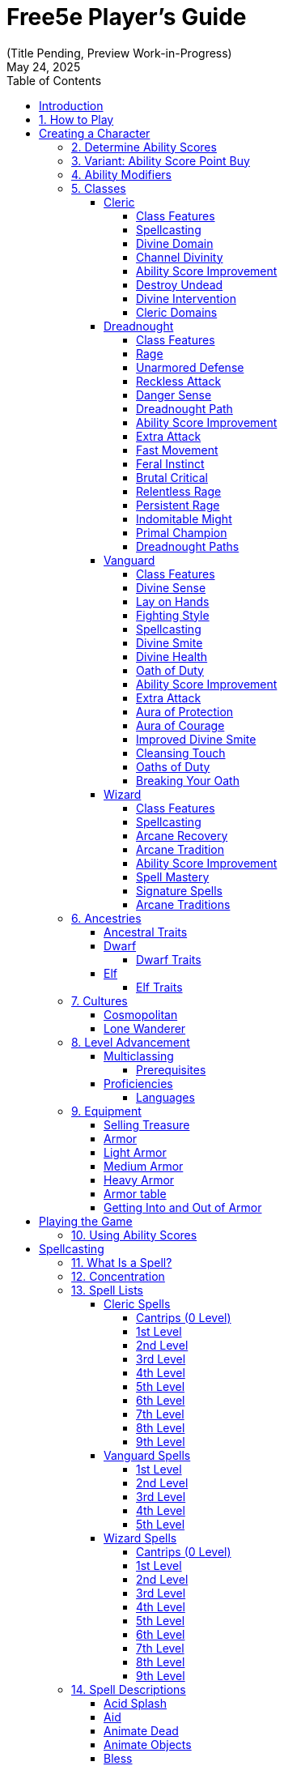 = Free5e Player’s Guide
(Title Pending, Preview Work-in-Progress)
:doctype: book
:icons: font
:reproducible:
:revdate: May 24, 2025
:sectnums:
:sectnumlevels: 1
:stem:
:stylesdir: css
:stylesheet: adoc-golo.css
:table-stripes: even
:toc: left
:toclevels: 3

// Custom attributes
:url-newsletter: https://wyrmworkspublishing.com/hoard
:url-kickstarter: https://www.kickstarter.com/projects/wyrmworkspublishing/free5e-a-free-open-source-dungeons-and-dragons-alternative?ref=dmx0j9
:class-name-barbarian: Dreadnought
:subclass-name-barbarian-berserker: Path of the Berserker
:subclass-name-barbarian-dragon: Path of the Dragon
:class-name-cleric: Cleric
:subclass-name-cleric-martyr: Martyr Domain
:subclass-name-cleric-sacred-mandate: Sacred Mandate
:class-name-druid: Primal
:class-name-monk: Adept
:class-name-paladin: Vanguard
:subclass-name-paladin-devotion: Oath of Devotion
:subclass-name-paladin-silence: Oath of Silence
:class-name-wizard: Wizard
:subclass-name-wizard-arcanist: Arcanist
:subclass-name-wizard-theurge: Theurge

:spellcasting-casting-time: Casting Time
:spellcasting-range: Range
:spellcasting-target: Target
:spellcasting-components: Components
:spellcasting-duration: Duration
:spellcasting-saving-throw: Saving Throw
:spellcasting-at-higher-levels: At Higher Levels

[colophon]

Updated {revdate} +
#Highlighted Portions# are scheduled for significant modification. +
Sign up to receive email updates at {url-newsletter} +
Follow and Back the Kickstarter to make this a reality at {url-kickstarter}

[preface]

= Introduction
Welcome to the Free5e Player’s Guide, brought to you by Wyrmworks Publishing. Our mission is to enhance inclusivity and accessibility in tabletop roleplaying. This guide is designed to help you create unique characters, embark on exciting adventures, and explore worlds where everyone can play, create, and share.

== How to Play
Playing a tabletop roleplaying game (TTRPG) is all about imagining a character in a fantasy world and using dice to determine what happens. Here’s how it works:

Choose a Game Master (GM).:: One player is the GM, who creates the story, controls the world, and describes everything and everyone around you.
Create Your Character.:: Choose an ancestry, class, and background for your character. This is your hero in the game world!
Playing an Encounter:: On your turn, you describe what your character does. Do you swing your sword, cast a spell, or talk to someone? To see whether you succeed, you roll a 20-sided die (d20) and add your ability score modifier and, maybe, a proficiency bonus. Higher rolls are better!

.Example of play
[example]
====
**Grey (GM):** The village elder has asked you to investigate a strange ruin in the nearby forest. After hours of travel, you arrive at a crumbling stone structure covered in moss. Inside, the air is damp, and faint echoes of scratching come from within the stony depths.. What do you do?

**Susan (playing Sylvana, a halfling Bard):** I step in quietly and take a closer look at the walls. Do I recognize any symbols or writing?

**GM:** Make an Investigation check, using Intelligence.

**Susan:** (Rolls d20) That’s a 12, plus 1 for Intelligence and 2 from my Investigation proficiency, so 15 total.

**GM:** You recognize some faded symbols of an ancient order dedicated to protecting the forest. This was likely a Primal temple.

**Owen (playing Osmus, a human Ranger):** I listen closely to pinpoint where the scratching is coming from. Perception check?

**GM:** Go ahead.

**Owen:** (Rolls d20) I got a 10, plus 4 for Wisdom is 14.

**GM:** The scratching is coming from behind a door at the far end of a corridor leading inside the temple.

**Sylvana:** I cautiously open the door and peek inside.

**GM:** The door creaks open, revealing dim light glinting off something large in the shadows. Its long, slimy tentacles sway as it shifts, and you hear its beak click. It hisses, sensing you. Perched on the ceiling, it stares down.

**Osmus:** What is that thing? It looks dangerous!

**GM:** It’s certainly not friendly. Roll Initiative! (Rolls d20) With its Dexterity bonus, it gets a 9.

**Osmus:** (Rolls d20) 9, plus 3 for Dexterity is 12.

**Sylvana:** (Rolls d20) 15! I’m first! I try to confuse it with a quick spell. I cast Vicious Mockery, shouting, ‘You look like something the forest spit out!’ It needs to make a Wisdom saving throw.

**GM:** (Rolls for the creature) That’s a 6. It fails.

**Sylvana:** (Rolls 1d4) It takes 3 psychic damage and has disadvantage on its next attack!

**GM:** The creature seems momentarily stunned, its many eyes narrowing as it hisses. Osmus, your turn!

**Osmus:** I fire an arrow at it! (Rolls d20) That’s a 17, plus 5 to hit. Does that hit?

**GM:** Yes, that hits. Roll for damage.

**Osmus:** (Rolls 1d8) That’s a 2, but I add my Dexterity so that’s a total 5 damage!

**GM:** The arrow strikes true, but the creature’s tough hide absorbs some of the blow. It lunges with its tentacles!

**GM (as the creature):** (Rolls to attack Osmus with the tentacles) That’s a 22 to hit versus your Armor Class.

**Osmus:** Ouch, I’ve only got 15 so that hits!

**GM:** (Rolls for damage) You take 10 bludgeoning damage, and I need you to make a Strength saving throw to avoid being pulled in.

**Osmus:** (Rolls d20) That’s a 14, plus 3 for Strength, so 17.

**GM:** You hold your ground, but the creature’s tentacles are still trying to wrap around you. It’ll try again. What’s your next move?

**Sylvana:** I step back and cast Command on the creature and shout “Flee!” to force it to flee! It needs to make a Wisdom saving throw, DC 13.

**GM:** (Rolls for the creature) That’s a 9. It fails!

**Sylvana:** It must use its reaction to move as far away as possible!

**GM:** The creature screeches in pain, skittering across the ceiling to the far corner, giving you space. It looks weakened but still dangerous.

**Osmus:** Let’s finish this!
====
The battle continues, with the party using teamwork and clever spells to face down the fearsome creature!

In every game, describe your actions, roll dice to succeed, and react to the unfolding story. The rules guide you, but the fun comes from your shared stories. Let your imagination soar!


<<<

[#creating-a-character]
= Creating a Character
:leveloffset: +0


As a player, begin by creating a character on the character sheet in the back of this book or a color-coded one at [LINK]. If you're using a paper copy, we recommend writing in an erasable medium like pencil.

. Think of a fantasy character concept that you'd like to play
. Determine ability scores
. Choose your class
. Choose your ancestry
. Choose your heritage
. Choose your background
. Choose your starting equipment
. Choose starting spells if applicable
. Add details like appearance, personality, etc. Consider drawing a picture of your character. It doesn't have to be fancy! It's just for your friends! (If you'd like to commission a professional portrait of your character, check the credits of this book for some great artists who love illustrating characters!)

== Determine Ability Scores
Use the following scores: 15, 14, 13, 12, 10, 8. Assign each of these numbers to one of your character's six abilities: Strength, Dexterity, Constitution, Intelligence, Wisdom, and Charisma. Then add 3 points to the character’s abilities, no more than two to any single ability.

== Variant: Ability Score Point Buy
You have 27 points to spend on ability scores. The cost of each score is shown on the Ability Score Point Cost table. Then add 3 points to the character’s abilities, no more than two to any single ability.

.Ability Score Point Cost
[%header,cols="1,1"]
|===
| Score | Cost

|  8 | 0
|  9 | 1
| 10 | 2
| 11 | 3
| 12 | 4
| 13 | 5
| 14 | 7
| 15 | 9
|===

== Ability Modifiers
Your final ability scores determine your modifiers. Find your modifier by subtracting 10 from the ability score and dividing by 2 (round down).


:leveloffset!:

[#classes]
== Classes

.Class Name Changes
[sidebar]
****
Some class names in Free5e have been updated to remove outdated or problematic references while staying true to their themes.
They use the same game mechanics as the original classes.

Barbarian -> {class-name-barbarian}:: Replacing a derogatory cultural slur
Druid -> {class-name-druid}:: Removed inaccurate and appropriated portrayal of real-world religion
Monk -> {class-name-monk}:: Expanding the concept without appropriating a cultural tradition
Paladin -> {class-name-paladin}:: Removing the association with a real-world religious conflict}
****


[#cleric-class]
=== {class-name-cleric}
:leveloffset: +2


{class-name-cleric}s wield divine power as weapons and shields, serving as living conduits of their deity’s will.

== Class Features
As a {class-name-cleric}, you gain the following class features.

=== Hit Points
[horizontal]
Hit Dice:: 1d8 per {class-name-cleric} level
Hit Points at 1st Level:: 8 + your Constitution modifier
Hit Points at Higher Levels:: 1d8 (or 5) + your Constitution modifier per {class-name-cleric} level after 1st

=== Proficiencies
[horizontal]
Armor:: Light armor, medium armor, shields
Weapons:: Simple weapons
Tools:: None
Saving Throws:: Wisdom, Charisma
Skills:: Choose two from History, Insight, Medicine, Persuasion, and Religion

=== Equipment
You start with the following equipment, in addition to the equipment granted by your background:

- (a) a mace or (b) a warhammer (if proficient)
- (a) scale mail, (b) leather armor, or (c) chain mail (if proficient)
- (a) a light crossbow and 20 bolts or (b) any simple weapon
- (a) a priest’s pack or (b) an explorer’s pack
- A shield and a holy symbol

[#cleric-table]
.The {class-name-cleric} (table)
[%header,cols="3,6,^5,^2,^2,^2,^2,^2,^2,^2,^2,^2,8"]
|===
| Level | Proficiency Bonus | Cantrips Known | 1st | 2nd | 3rd | 4th | 5th | 6th | 7th | 8th | 9th | Features

| 1st
| +2
| 3
| 2
| -
| -
| -
| -
| -
| -
| -
| -
| <<cleric-feature-spellcasting>>, <<cleric-feature-divine-domain>>

| 2nd
| +2
| 3
| 3
| -
| -
| -
| -
| -
| -
| -
| -
| <<cleric-feature-channel-divinity>> (1/rest), <<cleric-feature-divine-domain>> feature

| 3rd
| +2
| 3
| 4
| 2
| -
| -
| -
| -
| -
| -
| -
| -

| 4th
| +2
| 4
| 4
| 3
| -
| -
| -
| -
| -
| -
| -
| <<cleric-feature-asi>>

| 5th
| +3
| 4
| 4
| 3
| 2
| -
| -
| -
| -
| -
| -
| <<cleric-feature-destroy-undead>> (CR 1/2)

| 6th
| +3
| 4
| 4
| 3
| 3
| -
| -
| -
| -
| -
| -
| <<cleric-feature-channel-divinity>> (2/rest), <<cleric-feature-divine-domain>> feature

| 7th
| +3
| 4
| 4
| 3
| 3
| 1
| -
| -
| -
| -
| -
| -

| 8th
| +3
| 4
| 4
| 3
| 3
| 2
| -
| -
| -
| -
| -
| <<cleric-feature-asi>>, <<cleric-feature-destroy-undead>> (CR 1), <<cleric-feature-divine-domain>> feature

| 9th
| +4
| 4
| 4
| 3
| 3
| 3
| 1
| -
| -
| -
| -
| -

| 10th
| +4
| 5
| 4
| 3
| 3
| 3
| 2
| -
| -
| -
| -
| <<cleric-feature-divine-intervention>>

| 11th
| +4
| 5
| 4
| 3
| 3
| 3
| 2
| 1
| -
| -
| -
| <<cleric-feature-destroy-undead>> (CR 2)

| 12th
| +4
| 5
| 4
| 3
| 3
| 3
| 2
| 1
| -
| -
| -
| <<cleric-feature-asi>>

| 13th
| +5
| 5
| 4
| 3
| 3
| 3
| 2
| 1
| 1
| -
| -
| -

| 14th
| +5
| 5
| 4
| 3
| 3
| 3
| 2
| 1
| 1
| -
| -
| <<cleric-feature-destroy-undead>> (CR 3)

| 15th
| +5
| 5
| 4
| 3
| 3
| 3
| 2
| 1
| 1
| 1
| -
| -

| 16th
| +5
| 5
| 4
| 3
| 3
| 3
| 2
| 1
| 1
| 1
| -
| <<cleric-feature-asi>>

| 17th
| +6
| 5
| 4
| 3
| 3
| 3
| 2
| 1
| 1
| 1
| 1
| <<cleric-feature-destroy-undead>> (CR 4), <<cleric-feature-divine-domain>> feature

| 18th
| +6
| 5
| 4
| 3
| 3
| 3
| 3
| 1
| 1
| 1
| 1
| <<cleric-feature-channel-divinity>> (3/rest)

| 19th
| +6
| 5
| 4
| 3
| 3
| 3
| 3
| 2
| 1
| 1
| 1
| <<cleric-feature-asi>>

| 20th
| +6
| 5
| 4
| 3
| 3
| 3
| 3
| 2
| 2
| 1
| 1
| <<cleric-feature-divine-intervention>> improvement

|===

[#cleric-feature-spellcasting]
== Spellcasting
As a conduit for divine power, you can cast {class-name-cleric} spells.

=== Cantrips
At 1st level, you know three cantrips of your choice from the <<spell-list-cleric,{class-name-cleric} spell list>>.
You learn additional {class-name-cleric} cantrips of your choice at higher levels, as shown in the Cantrips Known column of the <<cleric-table,{class-name-cleric} table>>.

=== Preparing and Casting Spells
The <<cleric-table,{class-name-cleric} table>> shows how many spell slots you have to cast your spells of 1st level and higher.
To cast one of these spells, you must expend a slot of the spell’s level or higher.
You regain all expended spell slots when you finish a long rest.

You prepare the list of {class-name-cleric} spells that are available for you to cast, choosing from the <<spell-list-cleric,{class-name-cleric} spell list>>.
When you do so, choose a number of {class-name-cleric} spells equal to your Wisdom modifier + your {class-name-cleric} level (minimum of one spell).
The spells must be of a level for which you have spell slots.

For example, if you are a 3rd-level {class-name-cleric}, you have four 1st-level and two 2nd-level spell slots.
With a Wisdom of 16, your list of prepared spells can include six spells of 1st or 2nd level, in any combination.
If you prepare the 1st-level spell Cure Wounds, you can cast it using a 1st-level or 2nd-level slot.
Casting the spell doesn’t remove it from your list of prepared spells.

You can change your list of prepared spells when you finish a long rest.
Preparing a new list of {class-name-cleric} spells requires time spent in prayer and meditation: at least 1 minute per spell level for each spell on your list.

=== Spellcasting Ability
Wisdom is your spellcasting ability for your {class-name-cleric} spells.
The power of your spells comes from your devotion to your deity.
You use your Wisdom whenever a {class-name-cleric} spell refers to your spellcasting ability.
In addition, you use your Wisdom modifier when setting the saving throw DC for a {class-name-cleric} spell you cast and when making an attack roll with one.

[horizontal]
Spell save DC:: = 8 + your proficiency bonus + your Wisdom modifier
Spell attack modifier:: = your proficiency bonus + your Wisdom modifier

=== Ritual Casting
You can cast a {class-name-cleric} spell as a ritual if that spell has the ritual tag and you have the spell prepared.

=== Spellcasting Focus
You can use a holy symbol (see chapter <<equipment,"Equipment">>) as a spellcasting focus for your {class-name-cleric} spells.

[#cleric-feature-divine-domain]
== Divine Domain
Choose one <<cleric-subclasses,domain related to your deity>>.
Your choice grants you domain spells and other features when you choose it at 1st level.
It also grants you additional ways to use Channel Divinity when you gain that feature at 2nd level, and additional benefits at 6th, 8th, and 17th levels.

[#cleric-feature-divine-domain-spells]
=== Domain Spells
Each domain has a list of spells—its domain spells—that you gain at the {class-name-cleric} levels noted in the domain description.
Once you gain a domain spell, you always have it prepared, and it doesn’t count against the number of spells you can prepare each day.

If you have a domain spell that doesn’t appear on the {class-name-cleric} spell list, the spell is nonetheless a {class-name-cleric} spell for you.

[#cleric-feature-channel-divinity]
== Channel Divinity
At 2nd level, you gain the ability to channel divine energy directly from your deity, using that energy to fuel magical effects.
You start with two such effects: <<cleric-feature-channel-divinity-turn-undead,Turn Undead>> and an effect determined by your domain.
Some domains grant you additional effects as you advance in levels, as noted in the domain description.

When you use your Channel Divinity, you choose which effect to create.
You must then finish a short or long rest to use your Channel Divinity again.

Some Channel Divinity effects require saving throws.
When you use such an effect from this class, the DC equals your {class-name-cleric} spell save DC.

Beginning at 6th level, you can use your Channel Divinity twice between rests, and beginning at 18th level, you can use it three times between rests.
When you finish a short or long rest, you regain your expended uses.

[#cleric-feature-channel-divinity-turn-undead]
=== Channel Divinity: Turn Undead
As an action, you present your holy symbol and speak a prayer censuring the undead.
Each undead that can see or hear you within 30 feet of you must make a Wisdom saving throw.
If the creature fails its saving throw, it is turned for 1 minute or until it takes any damage.

A turned creature must spend its turns trying to move as far away from you as it can, and it can’t willingly move to a space within 30 feet of you. It also can’t take reactions.
For its action, it can use only the Dash action or try to escape from an effect that prevents it from moving.
If there’s nowhere to move, the creature can use the Dodge action.

[#cleric-feature-asi]
== Ability Score Improvement
When you reach 4th level, and again at 8th, 12th, 16th, and 19th level, you can increase one ability score of your choice by 2, or you can increase two ability scores of your choice by 1.
As normal, you can’t increase an ability score above 20 using this feature.

[#cleric-feature-destroy-undead]
== Destroy Undead
Starting at 5th level, when an undead fails its saving throw against your Turn Undead feature, the creature is instantly destroyed if its challenge rating is at or below a certain threshold, as shown in the <<cleric-feature-destroy-undead-table,Destroy Undead table>>.

[#cleric-feature-destroy-undead-table]
.Destroy Undead (table)
[%header,cols="1,4"]
|===
| {class-name-cleric} Level | Destroys Undead of CR...

| 5th
| 1/2 or lower

| 8th
| 1 or lower

| 11th
| 2 or lower

| 14th
| 3 or lower

| 17th
| 4 or lower
|===

[#cleric-feature-divine-intervention]
== Divine Intervention
Beginning at 10th level, you can call on your deity to intervene on your behalf when your need is great.

Imploring your deity’s aid requires you to use your action.
Describe the assistance you seek, and roll percentile dice.
If you roll a number equal to or lower than your {class-name-cleric} level, your deity intervenes.
The GM chooses the nature of the intervention; the effect of any {class-name-cleric} spell or {class-name-cleric} domain spell would be appropriate.

If your deity intervenes, you can’t use this feature again for 7 days.
Otherwise, you can use it again after you finish a long rest.

At 20th level, your call for intervention succeeds automatically, no roll required.

[#cleric-subclasses]
== {class-name-cleric} Domains

=== {subclass-name-cleric-martyr}
:leveloffset: +2


Followers of gods that believe in taking on the suffering of those around them.
Stalwart and unflinching, these intrepid souls seek to ease the suffering of those around them.
While typically altruistic, sometimes their motivations are further afield, belonging to strange cults of suffering or acceptance.

[#cleric-subclass-matryr-domain-spells]
== Domain Spells
You gain domain spells at the {class-name-cleric} levels listed on the <<cleric-domain-martry-spells-table,Martyr Domain Spells table>>.
Once you gain a domain spell, you always have it prepared, and it doesn't count against the number of spells you can prepare each day.
If you have a domain spell that doesn't appear on the {class-name-cleric} spell list, the spell is nonetheless a {class-name-cleric} spell for you.

[#cleric-domain-martry-spells-table]
.{subclass-name-cleric-martyr} Domain Spells (table)
[%header,cols="1,3"]
|===
| {class-name-cleric} Level | Spells

| 1st
| <<spell-cure-wounds>>, Shield of Faith

| 3rd
| Lesser Restoration, Warding Bond

| 5th
| Remove Curse, Revivify

| 7th
| Death Ward, Resilient Sphere

| 9th
| Greater Restoration, Mass Cure Wounds
|===

[#cleric-subclass-matryr-clad-in-grace]
== Clad in Grace
Starting at 1st level, while you are not wearing any armor, your Armor Class equals 10 + your Constitution modifier + your Wisdom modifier.
You can use a shield and still gain this benefit.

[#cleric-subclass-matryr-relieve-suffering]
== Relieve Suffering
Starting at 1st level, when you cast a spell of 1st level or higher that restores hit points, you can expend some of your own hit points to increase the amount another creature that is healed by the spell regains, expending a number of hit points up to your {class-name-cleric} level to increase the amount one creature is healed by an equivalent value.

Additionally, you can touch a creature suffering a disease or the blinded, deafened, paralyzed or poisoned condition and transfer that disease or condition to yourself.
Starting at 9th level, the range of conditions you can take increases, including exhaustion (1 level at a time), petrified, stunned, the effect of a curse, or any reduction to their ability scores.
You are afflicted by the effect in the same manner the creature you took it was, for the same duration and possible methods of ending the effect.

You can transfer a condition affecting another creature to yourself a number of times equal to your Wisdom modifier, regaining all uses on a long rest.

[#cleric-subclass-matryr-channel-divinity-bear-the-burden]
== Channel Divinity: Bear the Burden
Starting at 2nd level, you can use your <<cleric-feature-channel-divinity,Channel Divinity>> to bring all the suffering your allies suffer onto yourself.

As an action, you present your holy symbol and enter a divine trance.
Until the start of your next turn, your movement speed becomes zero and you gain temporary hit points equal to twice your {class-name-cleric} level.
Any time an allied creature within 30 feet of you takes damage, they have resistance to the damage taken, but you take damage equal to the damage they take.

[#cleric-subclass-matryr-overcome-adversity]
== Overcome Adversity
Starting at 6th level, when you use your <<cleric-subclass-matryr-relieve-suffering>> to take the condition affecting a creature, you can repeat the original saving throw against the feature if it had one.
On success, the condition ends instead of being transferred.

Additionally, when you take damage as a result of the Warding Bond spell, you have resistance to that damage.

[#cleric-subclass-matryr-divine-empowerment]
== Divine Empowerment
At 8th level, pick one of the following options:

[#cleric-subclass-matryr-divine-strike]
Divine Strike::
At 8th level, you gain the ability to infuse your weapon strikes with divine energy.
Once on each of your turns when you hit a creature with a weapon attack made as part of the attack action, you can cause the attack to deal an extra 1d8 radiant damage to the target.
+
When you reach 11th level, the extra damage increases to 2d8, and when you reach 17th level, the extra damage increases to 3d8.

[#cleric-subclass-matryr-potent-spellcasting]
Potent Spellcasting::
Starting at 8th level, you add your Wisdom modifier to the damage you deal with any {class-name-cleric} cantrip.

[#cleric-subclass-matryr-unyielding-concentration]
== Unyielding Concentration
Starting at 17th level, while you are concentrating on a {class-name-cleric} spell that targets you or your allies, your concentration can’t be broken as a result of taking damage.



:leveloffset: 2

=== {subclass-name-cleric-sacred-mandate}
:leveloffset: +2


[sidebar]
****
Your deity doesn’t assign you a job—they grant you a mandate.
****

You embody a divine imperative—an expression of your deity’s focus.
This Sacred Mandate grants you access to specific powers that you shape through your chosen domain.

At 1st level, you choose a **Mandate Domain**, such as Knowledge, Life, or War.
Your mandate grants you a collection of features as outlined below.

[#cleric-subclass-sacred-mandate-spells]
== Mandate Spells

You gain the spell list associated with your selected domain.
These spells count as cleric spells for you and are always prepared.

[#cleric-subclass-sacred-mandate-spells-table]
.The Mandate Spells (table)
[%header,cols="1,3,3,3,3,3"]
|===
| Domain | 1st Level | 3rd Level | 5th Level | 7th Level | 9th Level

| Knowledge
| Identify, Command
| Augury, Detect Thoughts
| Clairvoyance, Speak with Dead
| Arcane Eye, Divination
| Legend Lore, Scrying

| Life
| Cure Wounds, Bless
| Lesser Restoration, Spiritual Weapon
| Beacon of Hope, Revivify
| Death Ward, Guardian of Faith
| Mass Cure Wounds, Raise Dead

| Light
| Color Spray, Guiding Bolt
| Continual Flame, Moonbeam
| Daylight, Spirit Guardians
| Arcane Eye, Divination
| Dream, Scrying

| Storm
| Thunderwave, Fog Cloud
| Gust of Wind, Shatter
| Call Lightning, Wind Wall
| Control Water, Ice Storm
| Control Weather, Flame Strike

| Trickery
| Disguise Self, Charm Person
| Mirror Image, Pass Without Trace
| Bestow Curse, Major Image
| Greater Invisibility, Hallucinatory Terrain
| Mislead, Seeming

| War
| Divine Favor, Shield of Faith
| Magic Weapon, Spiritual Weapon
| Revivify, Slow
| Stoneskin, Freedom of Movement
| Hold Monster, Flame Strike
|===

== Mandate Proficiency
When you choose this domain at 1st level, choose one additional proficiency from a list thematic to your mandate:
[horizontal]
Knowledge:: One language, Arcana or History
Life:: Medicine or Herbalism Kit
Light:: Performance or Persuasion
Storm:: Athletics or Nature
Trickery:: Deception or Sleight of Hand
War:: Martial weapon or Heavy armor

== Divine Gift
Starting at 1st level, you gain a unique gift granted by your divine mandate.
You may use this feature a number of times equal to your Wisdom modifier (minimum of once) per long rest.

Guided Smite (War, Storm, Light, Trickery)::
When you take the Attack action, you may make an additional weapon attack as a bonus action. This attack deals extra radiant, thunder, lightning, or psychic damage (choose one).
10th Level: On a critical hit, you can make another weapon attack as part of the same action.
Protective Intercession (Life, Light, Knowledge)
When a creature within 30 feet takes damage, you can use your reaction to reduce the damage by 1d10 + your Wisdom modifier.
+
When you reach 10th Level, the creature gains temporary hit points equal to your cleric level.

Insightful Surge (Knowledge, Trickery)::
As a bonus action, you grant a creature that can see or hear you within 30 feet advantage on their next attack roll, ability check, or saving throw.

When you reach 10th Level, when using this ability, you also give a creature within range that can see or hear you, disadvantage on its next attack roll or ability check as you momentarily distract it or otherwise exploit a subtle weakness.

== Channel Divinity
Starting at 2nd level, you gain one of the following Channel Divinity options.

When you reach 6th level, the effects improve or gain additional features.

Channel Divinity: War Cry (War, Storm)::
As a bonus action, choose a number of creatures equal to your Wisdom modifier (minimum 1) that you can see within 30 feet.
Each target can immediately use their reaction to move up to half their speed without provoking an opportunity attack and make one weapon attack.
+
When you reach 6th Level, targets add your cleric level to their damage roll for this attack.

Channel Divinity: Luminous Infusion (Light, Storm)::
As an action, you cause divine light to flare in a 15-foot radius centered on yourself.
Choose one damage type: radiant, lightning, or fire. Until the start of your next turn, any creature that enters or ends its turn in the area or hits you with a melee attack takes 3 damage.
The damage increases by 2 each time your proficiency bonus increases.
+
When you reach 6th Level, allies in the aura deal +1d4 + your proficiency bonus damage of the chosen type on weapon attacks.

Channel Divinity: Revelatory Surge (Knowledge, Life, Trickery)::
You call forth a flash of divine understanding as an action that momentarily reveals hidden truths.
For 1 minute, you and allies in the area gain advantage on one Intelligence, Wisdom, or Charisma check of your choice, as divine clarity sharpens your senses and mind.
+
When you reach 6th Level, you and each creature of your choice within 30 feet have truesight for one minute.

Channel Divinity: Phantom’s Whim (Trickery, Knowledge)::
As a bonus action, you cloak a creature that you choose within 30 feet in illusions.
Until the start of your next turn, each target has partial cover and can take the Hide action as a bonus action.
+
When you reach 6th Level, the number of affected creatures increases by your proficiency bonus.

Channel Divinity: Aegis of Faith (Life, War)::
As an action, you conjure a divine shield around an ally within 30 feet.
Until the end of their next turn, the target adds your proficiency bonus to AC or resistance to necrotic or radiant damage.
+
When you reach 6th Level, the target also gains temporary hit points equal to 2d6 + your Wisdom modifier when you use this feature.

Channel Divinity: Echo of Command (Trickery, War)::
As a bonus action, choose a creature whose location you know within 30 feet.
+
If the creature is an ally, it can immediately use its reaction to make one weapon attack or cast a cantrip.
It adds your Wisdom modifier to the attack roll.
+
If the creature is an enemy, it must make a Wisdom saving throw.
On a failure, it uses its reaction to make a weapon attack or a spell attack with a cantrip, targeting a creature you choose.
+
When you reach 6th Level, when you use this ability, you may choose whether affected creatures can be frightened or charmed until the end of their next turn.

== Divine Strike or Potent Spellcasting
When you reach 8th level, choose one of the following:

Divine Strike.:: Your weapon attacks deal an extra 1d8 damage of a type appropriate to your mandate, increasing to 2d8 at 14th level.
+
Suggested Damage Types:
+
- Knowledge: Psychic
- Life: Radiant
- Light: Radiant
- Storm: Lightning or Thunder (choose one)
- Trickery: Poison or Acid (choose one)
- War: Bludgeoning, Piercing, or Slashing (choose one)

Potent Spellcasting.:: You add your Wisdom modifier to the damage you deal with cleric cantrips.

== Exalted Mandate
At 17th level, choose one matching your mandate.
You can use this feature once per long rest.

Avatar of War (War, Storm)::
When reduced to 0 hit points, you drop to 1 hit pointinstead and may use your reaction to make one weapon attack.
You also gain resistance to bludgeoning, piercing, and slashing damage for 1 minute.

Illuminated Soul (Light, Life)::
As an action, you emit a 30 foot aura for 1 minute.
Allies in the area gain advantage on saving throws against being blinded, charmed, or frightened and regain 1d6 HP at the start of their turns.

Shifting Facade (Trickery, Knowledge)::
The locations of anyone within 30 feet of you become difficult for enemies to determine for one minute, as all creatures that you choose, including you, seem to switch places with each other.
Enemies must succeed on a Wisdom saving throw or target a random creature when trying to attack any creature within range.


:leveloffset: 2


:leveloffset!:

<<<

[#dreadnought-class]
=== {class-name-barbarian}
:leveloffset: +2


Unstoppable in battle, {class-name-barbarian}s draw strength from raw emotion, turning fury and resilience into unmatched combat prowess.

== Class Features
As a {class-name-barbarian}, you gain the following class features.

=== Hit Points
[horizontal]
Hit Dice:: 1d12 per {class-name-barbarian} level
Hit Points at 1st Level:: 12 + your Constitution modifier
Hit Points at Higher Levels:: 1d12 (or 7) + your Constitution modifier per {class-name-barbarian} level after 1st

=== Proficiencies
[horizontal]
Armor:: Light armor, medium armor, shields
Weapons:: Simple weapons, martial weapons
Tools:: None
Saving Throws:: Strength, Constitution
Skills:: Choose two from Animal Handling, Athletics, Intimidation, Nature, Perception, and Survival

=== Equipment
You start with the following equipment, in addition to the equipment granted by your background:

- (a) a greataxe or (b) any martial melee weapon
- (a) two handaxes or (b) any simple weapon
- An explorer’s pack and four javelins

[#dreadnought-table]
.The {class-name-barbarian} (table)
[%header,cols="1,2,4,^1,1"]
|===
| Level | Proficiency Bonus | Features | Rages | Rage Damage

| 1st
| +2
| <<dreadnought-feature-rage>>, <<dreadnought-feature-unarmored-defense>>
| 2
| +2

| 2nd
| +2
| <<dreadnought-feature-reckless-attack>>, <<dreadnought-feature-danger-sense>>
| 2
| +2

| 3rd
| +2
| <<dreadnought-feature-path>>
| 3
| +2

| 4th
| +2
| <<dreadnought-feature-asi>>
| 3
| +2

| 5th
| +3
| <<dreadnought-feature-extra-attack>>, <<dreadnought-feature-fast-movement>>
| 3
| +2

| 6th
| +3
| Path feature
| 4
| +2

| 7th
| +3
| <<dreadnought-feature-feral-instinct>>
| 4
| +2

| 8th
| +3
| <<dreadnought-feature-asi>>
| 4
| +2

| 9th
| +4
| <<dreadnought-feature-brutal-critical>> (1 die)
| 4
| +3

| 10th
| +4
| Path feature
| 4
| +3

| 11th
| +4
| <<dreadnought-feature-relentless-rage>>
| 4
| +3

| 12th
| +4
| <<dreadnought-feature-asi>>
| 5
| +3

| 13th
| +5
| <<dreadnought-feature-brutal-critical>> (2 dice)
| 5
| +3

| 14th
| +5
| Path feature
| 5
| +3

| 15th
| +5
| <<dreadnought-feature-persistent-rage>>
| 5
| +3

| 16th
| +5
| <<dreadnought-feature-asi>>
| 5
| +4

| 17th
| +6
| <<dreadnought-feature-brutal-critical>> (3 dice)
| 6
| +4

| 18th
| +6
| <<dreadnought-feature-indomitable-might>>
| 6
| +4

| 19th
| +6
| <<dreadnought-feature-asi>>
| 6
| +4

| 20th
| +6
| <<dreadnought-feature-primal-champion>>
| Unlimited
| +4
|===

[#dreadnought-feature-rage]
== Rage
In battle, you fight with primal ferocity. On your turn, you can enter a rage as a bonus action.
While raging, you gain the following benefits if you aren’t wearing heavy armor:

- You have advantage on Strength checks and Strength saving throws.
- When you make a melee weapon attack using Strength, you gain a bonus to the damage roll that increases as you gain levels as a {class-name-barbarian}, as shown in the Rage Damage column of the <<dreadnought-table,{class-name-barbarian} table>>.
- You have resistance to bludgeoning, piercing, and slashing damage.

If you are able to cast spells, you can’t cast them or concentrate on them while raging.
Your rage lasts for 1 minute. It ends early if you are knocked unconscious or if your turn ends and you haven’t attacked a hostile creature since your last turn or taken damage since then. You can also end your rage on your turn as a bonus action.
Once you have raged the number of times shown for your {class-name-barbarian} level in the Rages column of the <<dreadnought-table,{class-name-barbarian} table>>, you must finish a long rest before you can rage again.

[#dreadnought-feature-unarmored-defense]
== Unarmored Defense
While you are not wearing any armor, your Armor Class equals 10 + your Dexterity modifier + your Constitution modifier. You can use a shield and still gain this benefit.

[#dreadnought-feature-reckless-attack]
== Reckless Attack
Starting at 2nd level, you can throw aside all concern for defense to attack with fierce desperation. When you make your first attack on your turn, you can decide to attack recklessly. Doing so gives you advantage on melee weapon attack rolls using Strength during this turn, but attack rolls against you have advantage until your next turn.

[#dreadnought-feature-danger-sense]
== Danger Sense
At 2nd level, you gain an uncanny sense of when things nearby aren’t as they should be, giving you an edge when you dodge away from danger.
You have advantage on Dexterity saving throws against effects that you can see, such as traps and spells. To gain this benefit, you can’t be blinded, deafened, or incapacitated.

[#dreadnought-feature-path]
== {class-name-barbarian} Path
At 3rd level, you choose a <<dreadnought-subclasses,path>> that shapes the nature of your rage. Your choice grants you features at 3rd level and again at 6th, 10th, and 14th levels.

[#dreadnought-feature-asi]
== Ability Score Improvement
When you reach 4th level, and again at 8th, 12th, 16th, and 19th level, you can increase one ability score of your choice by 2, or you can increase two ability scores of your choice by 1. As normal, you can’t increase an ability score above 20 using this feature.

[#dreadnought-feature-extra-attack]
== Extra Attack
Beginning at 5th level, you can attack twice, instead of once, whenever you take the Attack action on your turn.

[#dreadnought-feature-fast-movement]
== Fast Movement
Starting at 5th level, your speed increases by 10 feet while you aren’t wearing heavy armor.

[#dreadnought-feature-feral-instinct]
== Feral Instinct
By 7th level, your instincts are so honed that you have advantage on initiative rolls.
Additionally, if you are surprised at the beginning of combat and aren’t incapacitated, you can act normally on your first turn, but only if you enter your rage before doing anything else on that turn.

[#dreadnought-feature-brutal-critical]
== Brutal Critical
Beginning at 9th level, you can roll one additional weapon damage die when determining the extra damage for a critical hit with a melee attack.
This increases to two additional dice at 13th level and three additional dice at 17th level.

[#dreadnought-feature-relentless-rage]
== Relentless Rage
Starting at 11th level, your rage can keep you fighting despite grievous wounds. If you drop to 0 hit points while you’re raging and don’t die outright, you can make a DC 10 Constitution saving throw. If you succeed, you drop to 1 hit point instead.
Each time you use this feature after the first, the DC increases by 5. When you finish a short or long rest, the DC resets to 10.

[#dreadnought-feature-persistent-rage]
== Persistent Rage
Beginning at 15th level, your rage is so fierce that it ends early only if you fall unconscious or if you choose to end it.

[#dreadnought-feature-indomitable-might]
== Indomitable Might
Beginning at 18th level, if your total for a Strength check is less than your Strength score, you can use that score in place of the total.

[#dreadnought-feature-primal-champion]
== Primal Champion
At 20th level, you embody the power of the wilds. Your Strength and Constitution scores increase by 4. Your maximum for those scores is now 24.

[#dreadnought-subclasses]
== {class-name-barbarian} Paths

[#dreadnought-subclasse-berserker]
=== {subclass-name-barbarian-berserker}
:leveloffset: +2


For some {class-name-barbarian}s, rage is a means to an end— that end being violence. The Path of the Berserker is a path of untrammeled fury, slick with blood. As you enter the berserker’s rage, you thrill in the chaos of battle, heedless of your own health or well-being.

[#dreadnought-subclasse-berserker-feature-frenzy]
== Frenzy
Starting when you choose this path at 3rd level, you can go into a frenzy when you rage. If you do so, for the duration of your rage you can make a single melee weapon attack as a bonus action on each of your turns after this one. When your rage ends, you suffer one level of exhaustion (as described in appendix A).

[#dreadnought-subclasse-berserker-feature-mindless-rage]
== Mindless Rage
Beginning at 6th level, you can’t be charmed or frightened while raging. If you are charmed or frightened when you enter your rage, the effect is suspended for the duration of the rage.

[#dreadnought-subclasse-berserker-feature-intimidating-resence]
== Intimidating Presence
Beginning at 10th level, you can use your action to frighten someone with your menacing presence. When you do so, choose one creature that you can see within 30 feet of you. If the creature can see or hear you, it must succeed on a Wisdom saving throw (DC equal to 8 + your proficiency bonus + your Charisma modifier) or be frightened of you until the end of your next turn. On subsequent turns, you can use your action to extend the duration of this effect on the frightened creature until the end of your next turn. This effect ends if the creature ends its turn out of line of sight or more than 60 feet away from you.
If the creature succeeds on its saving throw, you can’t use this feature on that creature again for 24 hours.

[#dreadnought-subclasse-berserker-feature-retaliation]
== Retaliation
Starting at 14th level, when you take damage from a creature that is within 5 feet of you, you can use your reaction to make a melee weapon attack against that creature.


:leveloffset: 2

[#dreadnought-subclasse-dragon]
=== {subclass-name-barbarian-dragon}
:leveloffset: +2


{class-name-barbarian}s tap into primal powers, and a {class-name-barbarian} of this path taps into one of the most ancient and primeval of them all: the power of dragons.
Some say this path was born during the rage of dragons by mortals tapping into the primal rage as it washed across the world, others say that only those with latent dragon blood coursing through them can walk this path. What all can agree on is the result is a being to be feared.
As with most {class-name-barbarian} paths, ones following this path tend toward chaos, as they contain potent destructive power that paces at the edges of the cage, just waiting to be unleashed. Some, particularly those rare individuals that channel metallic colors, may be exceptions to this tendency.

== {subclass-name-barbarian-dragon} Features
When you choose this path at 3rd level, when you enter a rage, you can choose to make your Rage bonus damage deal elemental damage matching your draconic type (shown on the <<dreadnought-path-of-the-dragon-table,table>> below).

Additionally, when you enter a rage you can take on aspects of a draconic entity, growing vicious natural weapons as claws grow from your hands, fangs sprout from your maw, and a vicious lashing tail grows from your back.
Your claws deal 1d4 slashing damage.
Your fangs deal 1d8 piercing damage, and your lashing tail deals 1d6 bludgeoning damage and has the reach property.

Whenever you attack with one of these natural weapons using the Attack action on your turn, if you are not carrying any weapon or shield, you can make a single unarmed strike with your claws as a bonus action.

When you gain this feature, you pick a color, and gain resistance corresponding to the element type of that color on the following <<dreadnought-path-of-the-dragon-table>> table below while raging.

[#dreadnought-path-of-the-dragon-table]
.{subclass-name-barbarian-dragon} Elements
[%header,cols="1,1"]
|===
| Dragon Color | Element Type

| Black
| Acid

| Blue
| Lightning

| Green
| Poison

| Red
| Fire

| White
| Cold
|===

== Unleashed Brutality
Starting at 6th level, once during a rage, as an attack as part of the Attack action, you can unleash your rage into pure energy, exhaling a blast of elemental power. Creatures within a 15-foot cone must make a Dexterity saving throw. The DC of this saving throw is 8 + your proficiency modifier + your strength modifier. A creature takes 6d6 damage of the Elemental Type of your Dragon Color on a failed save. The damage and range of this breath weapon increases at 10th level (to 8d6 in a 30-foot cone), at 14th level (10d6 in a 45-foot cone), and at 18th level (12d6 in a 60 foot cone)

== Primal Weapons
Additionally at 6th level, the natural weapons you gain while raging now count as magical for the purpose of overcoming resistance and immunity to nonmagical attacks and damage.

== Dragonhide
Starting at 10th level, the marks of your Draconic path now remain outside of your rage, manifesting as heavy scales that grant you resistance to bludgeoning, piercing, and slashing damage from nonmagical sources even when you are not raging.
Additionally, you gain resistance to your dragon color’s elemental type even when you are not raging.

== Tyrant of the Skies
By 14th level, when you enter a rage, you can sprout massive dragon wings from your back.
If you are not wearing heavy armor, you gain a flying speed equal to your movement speed.

If you choose to manifest natural weapons and wings when you enter a rage, you can choose to entirely take on a draconic form while raging, becoming Large sized.
When you take on a full draconic form, you choose whether your equipment falls to the ground in your space, merges into your new form, or is worn by it.


:leveloffset: 2


:leveloffset!:

<<<

[#vanguard-class]
=== {class-name-paladin}
:leveloffset: +2


{class-name-paladin}s channel divine strength, standing as unyielding champions of causes greater than themselves.

== Class Features
As a {class-name-paladin}, you gain the following class features.

=== Hit Points
[horizontal]
Hit Dice:: 1d10 per {class-name-paladin} level
Hit Points at 1st Level:: 10 + your Constitution modifier
Hit Points at Higher Levels:: 1d10 (or 6) + your Constitution modifier per {class-name-paladin} level after 1st

=== Proficiencies
[horizontal]
Armor:: All armor, shields
Weapons:: Simple weapons, martial weapons
Tools:: None
Saving Throws:: Wisdom, Charisma
Skills:: Choose two from Athletics, Insight, Intimidation, Medicine, Persuasion, and Religion

=== Equipment
You start with the following equipment, in addition to the equipment granted by your background:

- (a) a martial weapon and a shield or (b) two martial weapons
- (a) five javelins or (b) any simple melee weapon
- (a) a priest’s pack or (b) an explorer’s pack
- Chain mail and a holy symbol

[#vanguard-table]
.The {class-name-paladin} (table)
[%header,cols="1,2,4,^1,^1,^1,^1,^1"]
|===
| Level | Proficiency Bonus | Features | 1st | 2nd | 3rd | 4th | 5th

| 1st
| +2
| <<vanguard-feature-divine-sense>>, <<vanguard-feature-lay-on-hands>>
| -
| -
| -
| -
| -

| 2nd
| +2
| <<vanguard-feature-fighting-style>>, <<vanguard-feature-spellcasting>>, <<vanguard-feature-divine-smite>>
| 2
| -
| -
| -
| -

| 3rd
| +2
| <<vanguard-feature-divine-health>>, <<vanguard-feature-oath-of-duty>>
| 3
| -
| -
| -
| -

| 4th
| +2
| <<vanguard-feature-asi>>
| 3
| -
| -
| -
| -

| 5th
| +3
| <<vanguard-feature-extra-attack>>
| 4
| 2
| -
| -
| -

| 6th
| +3
| <<vanguard-feature-aura-of-protection>>
| 4
| 2
| -
| -
| -

| 7th
| +3
| Oath of Duty feature
| 4
| 3
| -
| -
| -

| 8th
| +3
| <<vanguard-feature-asi>>
| 4
| 3
| -
| -
| -

| 9th
| +4
| -
| 4
| 3
| 2
| -
| -

| 10th
| +4
| <<vanguard-feature-aura-of-courage>>
| 4
| 3
| 2
| -
| -

| 11th
| +4
| <<vanguard-feature-improved-divine-smite>>
| 4
| 3
| 3
| -
| -

| 12th
| +4
| <<vanguard-feature-asi>>
| 4
| 3
| 3
| -
| -

| 13th
| +5
| -
| 4
| 3
| 3
| 1
| -

| 14th
| +5
| <<vanguard-feature-cleansing-touch>>
| 4
| 3
| 3
| 1
| -

| 15th
| +5
| Oath of Duty feature
| 4
| 3
| 3
| 2
| -

| 16th
| +5
| <<vanguard-feature-asi>>
| 4
| 3
| 3
| 2
| -

| 17th
| +6
| -
| 4
| 3
| 3
| 3
| 1

| 18th
| +6
| Aura improvements
| 4
| 3
| 3
| 3
| 1

| 19th
| +6
| <<vanguard-feature-asi>>
| 4
| 3
| 3
| 3
| 2

| 20th
| +6
| Oath of Duty feature
| 4
| 3
| 3
| 3
| 2
|===

[#vanguard-feature-divine-sense]
== Divine Sense
The presence of strong evil registers on your senses like a noxious odor, and powerful good rings like heavenly music in your ears. As an action, you can open your awareness to detect such forces. Until the end of your next turn, you know the location of any celestial, fiend, or undead within 60 feet of you that is not behind total cover. You know the type (celestial, fiend, or undead) of any being whose presence you sense, but not its identity (the vampire Count Strahd von Zarovich, for instance). Within the same radius, you also detect the presence of any place or object that has been consecrated or desecrated, as with the Hallow spell.
You can use this feature a number of times equal to 1 + your Charisma modifier. When you finish a long rest, you regain all expended uses.

[#vanguard-feature-lay-on-hands]
== Lay on Hands
Your blessed touch can heal wounds. You have a pool of healing power that replenishes when you take a long rest. With that pool, you can restore a total number of hit points equal to your {class-name-paladin} level × 5.

As an action, you can touch a creature and draw power from the pool to restore a number of hit points to that creature, up to the maximum amount remaining in your pool.

Alternatively, you can expend 5 hit points from your pool of healing to cure the target of one disease or neutralize one poison affecting it. You can cure multiple diseases and neutralize multiple poisons with a single use of Lay on Hands, expending hit points separately for each one.

This feature has no effect on undead and constructs.

[#vanguard-feature-fighting-style]
== Fighting Style
At 2nd level, you adopt a style of fighting as your specialty. Choose one of the following options. You can’t take a Fighting Style option more than once, even if you later get to choose again.

[#vanguard-feature-fighting-style-defense]
Defense::
While you are wearing armor, you gain a +1 bonus to AC.

[#vanguard-feature-fighting-style-dueling]
Dueling::
When you are wielding a melee weapon in one hand and no other weapons, you gain a +2 bonus to damage rolls with that weapon.

[#vanguard-feature-fighting-style-gwf]
Great Weapon Fighting::
When you roll a 1 or 2 on a damage die for an attack you make with a melee weapon that you are wielding with two hands, you can reroll the die and must use the new roll. The weapon must have the two-handed or versatile property for you to gain this benefit.

[#vanguard-feature-lay-fighting-style-protection]
Protection::
When a creature you can see attacks a target other than you that is within 5 feet of you, you can use your reaction to impose disadvantage on the attack roll. You must be wielding a shield.

[#vanguard-feature-spellcasting]
== Spellcasting
By 2nd level, you have learned to draw on divine magic through meditation and prayer to cast spells as a Cleric does.

=== Preparing and Casting Spells
The <<vanguard-table,{class-name-paladin} table>> shows how many spell slots you have to cast your spells.
To cast one of your {class-name-paladin} spells of 1st level or higher, you must expend a slot of the spell’s level or higher.
You regain all expended spell slots when you finish a long rest.

You prepare the list of {class-name-paladin} spells that are available for you to cast, choosing from the <<spell-list-vanguard,{class-name-paladin} spell list>>.
When you do so, choose a number of {class-name-paladin} spells equal to your Charisma modifier + half your {class-name-paladin} level, rounded down (minimum of one spell). The spells must be of a level for which you have spell slots.

For example, if you are a 5th-level {class-name-paladin}, you have four 1st-level and two 2nd-level spell slots. With a Charisma of 14, your list of prepared spells can include four spells of 1st or 2nd level, in any combination. If you prepare the 1st-level spell Cure Wounds, you can cast it using a 1st-level or a 2nd-level slot. Casting the spell doesn’t remove it from your list of prepared spells.

You can change your list of prepared spells when you finish a long rest. Preparing a new list of {class-name-paladin} spells requires time spent in prayer and meditation: at least 1 minute per spell level for each spell on your list.

=== Spellcasting Ability
Charisma is your spellcasting ability for your {class-name-paladin} spells, since their power derives from the strength of your convictions. You use your Charisma whenever a spell refers to your spellcasting ability. In addition, you use your Charisma modifier when setting the saving throw DC for a {class-name-paladin} spell you cast and when making an attack roll with one.

[horizontal]
Spell save DC:: = 8 + your proficiency bonus + your Charisma modifier
Spell attack modifier:: = your proficiency bonus + your Charisma modifier

=== Spellcasting Focus
You can use a holy symbol as a spellcasting focus for your {class-name-paladin} spells.

[#vanguard-feature-divine-smite]
== Divine Smite
Starting at 2nd level, when you hit a creature with a melee weapon attack, you can expend one spell slot to deal radiant damage to the target, in addition to the weapon’s damage. The extra damage is 2d8 for a 1st-level spell slot, plus 1d8 for each spell level higher than 1st, to a maximum of 5d8. The damage increases by 1d8 if the target is an undead or a fiend.

[#vanguard-feature-divine-health]
== Divine Health
By 3rd level, the divine magic flowing through you makes you immune to disease.

[#vanguard-feature-oath-of-duty]
== Oath of Duty
When you reach 3rd level, you swear the <<vanguard-subclasses,oath>> that binds you as a {class-name-paladin} forever. Up to this time you have been in a preparatory stage, committed to the path but not yet sworn to it. Your choice grants you features at 3rd level and again at 7th, 15th, and 20th level. Those features include oath spells and the Channel Divinity feature.

[#vanguard-feature-oath-of-duty-oath-spells]
=== Oath Spells
Each oath has a list of associated spells. You gain access to these spells at the levels specified in the oath description. Once you gain access to an oath spell, you always have it prepared. Oath spells don’t count against the number of spells you can prepare each day.
If you gain an oath spell that doesn’t appear on the {class-name-paladin} spell list, the spell is nonetheless a {class-name-paladin} spell for you.

[#vanguard-feature-oath-of-duty-channel-divinity]
=== Channel Divinity
Your oath allows you to channel divine energy to fuel magical effects. Each Channel Divinity option provided by your oath explains how to use it.
When you use your Channel Divinity, you choose which option to use. You must then finish a short or long rest to use your Channel Divinity again.
Some Channel Divinity effects require saving throws. When you use such an effect from this class, the DC equals your {class-name-paladin} spell save DC.

[#vanguard-feature-asi]
== Ability Score Improvement
When you reach 4th level, and again at 8th, 12th, 16th, and 19th level, you can increase one ability score of your choice by 2, or you can increase two ability scores of your choice by 1.
As normal, you can’t increase an ability score above 20 using this feature.

[#vanguard-feature-extra-attack]
== Extra Attack
Beginning at 5th level, you can attack twice, instead of once, whenever you take the Attack action on your turn.

[#vanguard-feature-aura-of-protection]
== Aura of Protection
Starting at 6th level, whenever you or a friendly creature within 10 feet of you must make a saving throw, the creature gains a bonus to the saving throw equal to your Charisma modifier (with a minimum bonus of +1). You must be conscious to grant this bonus.

At 18th level, the range of this aura increases to 30 feet.

[#vanguard-feature-aura-of-courage]
== Aura of Courage
Starting at 10th level, you and friendly creatures within 10 feet of you can’t be frightened while you are conscious.

At 18th level, the range of this aura increases to 30 feet.

[#vanguard-feature-improved-divine-smite]
== Improved Divine Smite
By 11th level, you are so suffused with righteous might that all your melee weapon strikes carry divine power with them. Whenever you hit a creature with a melee weapon, the creature takes an extra 1d8 radiant damage. If you also use your Divine Smite with an attack, you add this damage to the extra damage of your Divine Smite.

[#vanguard-feature-cleansing-touch]
== Cleansing Touch
Beginning at 14th level, you can use your action to end one spell on yourself or on one willing creature that you touch.
You can use this feature a number of times equal to your Charisma modifier (a minimum of once). You regain expended uses when you finish a long rest.

[#vanguard-subclasses]
== Oaths of Duty
Becoming a {class-name-paladin} involves taking vows that commit the {class-name-paladin} to the cause of righteousness, an active path of fighting wickedness. The final oath, taken when he or she reaches 3rd level, is the culmination of all the {class-name-paladin}'s training. Some characters with this class don’t consider themselves true {class-name-paladin}s until they have reached 3rd level and made this oath. For others, the actual swearing of the oath is a formality, an official stamp on what has always been true in the {class-name-paladin}'s heart.

[#vanguard-subclasse-oath-of-devotion]
=== {subclass-name-paladin-devotion}
:leveloffset: +2


The {subclass-name-paladin-devotion} binds a {class-name-paladin} to the loftiest ideals of justice, virtue, and order. Sometimes called cavaliers, white knights, or holy warriors, the {class-name-paladin}s meet the ideal of the knight in shining armor, acting with honor in pursuit of justice and the greater good. They hold themselves to the highest standards of conduct, and some, for better or worse, hold the rest of the world to the same standards. Many who swear this oath are devoted to gods of law and good and use their gods’ tenets as the measure of their devotion. They hold angels—the perfect servants of good—as their ideals, and incorporate images of angelic wings into their helmets or coats of arms.

== Tenets of Devotion
Though the exact words and strictures of the Oath of Devotion vary, {class-name-paladin}s of this oath share these tenets.
[horizontal]
Honesty.:: Don’t lie or cheat. Let your word be your promise.
Courage.:: Never fear to act, though caution is wise.
Compassion.:: Aid others, protect the weak, and punish those who threaten them. Show mercy to your foes, but temper it with wisdom.
Honor.:: Treat others with fairness, and let your honorable deeds be an example to them. Do as much good as possible while causing the least amount of harm.
Duty.:: Be responsible for your actions and their consequences, protect those entrusted to your care, and obey those who have just authority over you.

== Oath Spells
You gain oath spells at the {class-name-paladin} levels listed.

[#vanguard-oath-of-devotion-spells]
.Oath of Devotion Spells (table)
[%header,cols="1,3"]
|===
| {class-name-paladin} Level | Spells

| 3rd
| Protection From Evil And Good, Sanctuary

| 5th
| Lesser Restoration, Zone of Truth

| 9th
| Beacon of Hope, Dispel Magic

| 13th
| Freedom of Movement, Guardian of Faith

| 17th
| Commune, Flame Strike
|===

== Channel Divinity
When you take this oath at 3rd level, you gain the following two Channel Divinity options.

Sacred Weapon.:: As an action, you can imbue one weapon that you are holding with positive energy, using your Channel Divinity. For 1 minute, you add your Charisma modifier to attack rolls made with that weapon (with a minimum bonus of +1). The weapon also emits bright light in a 20-foot radius and dim light 20 feet beyond that. If the weapon is not already magical, it becomes magical for the duration.
+
You can end this effect on your turn as part of any other action. If you are no longer holding or carrying this weapon, or if you fall unconscious, this effect ends.

Turn the Unholy.:: As an action, you present your holy symbol and speak a prayer censuring fiends and undead, using your Channel Divinity. Each fiend or undead that can see or hear you within 30 feet of you must make a Wisdom saving throw. If the creature fails its saving throw, it is turned for 1 minute or until it takes damage.
+
A turned creature must spend its turns trying to move as far away from you as it can, and it can’t willingly move to a space within 30 feet of you. It also can’t take reactions. For its action, it can use only the Dash action or try to escape from an effect that prevents it from moving. If there’s nowhere to move, the creature can use the Dodge action.

== Aura of Devotion
Starting at 7th level, you and friendly creatures within 10 feet of you can’t be charmed while you are conscious.

At 18th level, the range of this aura increases to 30 feet.

== Purity of Spirit
Beginning at 15th level, you are always under the effects of a Protection from Evil and Good spell.

== Holy Nimbus
At 20th level, as an action, you can emanate an aura of sunlight. For 1 minute, bright light shines from you in a 30-foot radius, and dim light shines 30 feet beyond that.
Whenever an enemy creature starts its turn in the bright light, the creature takes 10 radiant damage.

In addition, for the duration, you have advantage on saving throws against spells cast by fiends or undead.

Once you use this feature, you can’t use it again until you finish a long rest.


:leveloffset: 2

=== {subclass-name-paladin-silence}
:leveloffset: +2


The {subclass-name-paladin-silence} is taken by those that have seen the chaos of the world and have chosen to take a stand.
Rather than shout over the clamor, they lead by example and action, showing that the world needs not fiery rhetoric or the manipulations of honeyed words, but people to act as they should with purpose and pride.
{class-name-paladin}s of this oath can come from many backgrounds and espouse endless variants of their conviction, but most often tend to be Lawful.
They often believe that the power of words should be in the reason and virtue they carry, rather than volume or, worst of all, manipulating magics that twist the minds of those they fall on.

== Tenets of Silence
Though the exact words and strictures of the {subclass-name-paladin-silence} vary, {class-name-paladin}s of this oath share these tenets.
[horizontal]
Temperance.:: Whispering in silence conveys greater power than shouting in clamor.
Precision.:: Speak with purpose and say what must be said.
Sanctuary.:: Be the port in the storm, be the tranquility in the chaos.
Purpose.:: Actions speak louder than words. Let your sword and shield be your voice.
Sacred.:: Be wary of those that use their voice to bend the world to their will for their own gain, and rebuke those that use their voice to bend creatures to their will for their own gain.

== Oath Spells
You gain oath spells at the {class-name-paladin} levels listed.

[#vanguard-oath-of-silence-spells]
.Oath of Silence Spells (table)
[%header,cols="1,3"]
|===
| Level | {class-name-paladin} Spells

| 3rd
| Sanctuary, Sleep

| 5th
| Blindness/Deafness, Silence

| 9th
| Counterspell, Dispel Magic

| 13th
| Banishment, Divination

| 17th
| Hallow, Mislead
|===

== Channel Divinity
When you take this oath at 3rd level, you gain the following two Channel Divinity options.

Shroud of Silence.:: As a bonus action, you present your holy symbol and whisper a prayer, shrouding one creature within 60 feet in an aura of silence. For 10 minutes, the target makes no noise.
It cannot speak (including the verbal components of spells) and gains advantage on Dexterity (Stealth) ability checks.
An unwilling creature makes a Wisdom saving throw against your spell save DC to prevent the effect when targeted, and can repeat the saving throw at the end of each of their turns to end the effect on a success.
Sanctuary of the Sacrosanct.:: As an action, you present your holy symbol and whisper prayer to bring refugees from the turmoil of the world.
All creatures of your choice within 30 feet gain temporary hit points equal to your {class-name-paladin} level + your Charisma modifier, and if they are under the effect of a condition or spell they can normally save against the end of their turn, they can immediately make a save against the effect, ending it on success as normal.

== Aura of Serenity
Starting at 7th level, you permeate an aura of quiet serenity, reducing the volume of all noises within 10 feet.
You and friendly creatures in the aura gain resistance to thunder damage, and armor does not give disadvantage on Dexterity (Stealth) checks for creatures within the aura.

At 18th level, the range of this aura increases to 30 feet.

== Rebuke
Starting at 15th level, when a creature within your Aura of Serenity attempts to speak, attack, or cast a spell, you can rebuke them as a reaction, causing them to take radiant damage equal to your Charisma modifier and forcing them to make a Wisdom saving throw.
On a failed saving throw their attempt to speak fails, and they are silenced until the start of their next turn.

== Ordered World
At 20th level, as an action, you can bring ordered tranquility to the world around you for 1 minute.
Your Aura of Serenity doubles in size, and you can use Rebuke without expending your reaction a number of times equal to your Charisma modifier, regaining all uses at the start of your next turn.
For the duration, all creatures of your choice have advantage on saving throws against the charmed and frightened conditions, or the effects of spells.

== Optional Feature: Vow of Silence
Some {class-name-paladin}s of this oath take their calling very seriously, and commit to never speaking again.
When you select this option, you gain the ability to speak telepathically to creatures with which you share at least one language with a range of 60 feet.
This telepathy is one way, and they cannot reply.
Additionally, all verbal components of spells (as well as the whispered prayers of your Channel Divinity options) are replaced by somatic components for you.
If you ever speak, this vow is broken, and you lose these additional powers.


:leveloffset: 2

== Breaking Your Oath
A {class-name-paladin} tries to hold to the highest standards of conduct, but even the most virtuous {class-name-paladin} is fallible. Sometimes the right path proves too demanding, sometimes a situation calls for the lesser of two evils, and sometimes the heat of emotion causes a {class-name-paladin} to transgress his or her oath.

A {class-name-paladin} who has broken a vow typically seeks absolution from a Cleric who shares his or her faith or from another {class-name-paladin} of the same order. The {class-name-paladin} might spend an all- night vigil in prayer as a sign of penitence, or undertake a fast or similar act of self-denial. After a rite of confession and forgiveness, the {class-name-paladin} starts fresh.

If a {class-name-paladin} willfully violates his or her oath and shows no sign of repentance, the consequences can be more serious. At the GM’s discretion, an impenitent {class-name-paladin} might be forced to abandon this class and adopt another.


:leveloffset!:

<<<

[#wizard-class]
=== {class-name-wizard}
:leveloffset: +2


Through study, discipline, and boundless curiosity, {class-name-wizard}s unravel the secrets of magic, bending reality through sheer knowledge.

== Class Features
As a {class-name-wizard}, you gain the following class features.

=== Hit Points
[horizontal]
Hit Dice:: 1d6 per {class-name-wizard} level
Hit Points at 1st Level:: 6 + your Constitution modifier
Hit Points at Higher Levels:: 1d6 (or 4) + your Constitution modifier per {class-name-wizard} level after 1st

=== Proficiencies
[horizontal]
Armor:: None
Weapons:: Daggers, darts, slings, quarterstaffs, light crossbows
Tools:: None
Saving Throws:: Intelligence, Wisdom
Skills:: Choose two from Arcana, History, Insight, Investigation, Medicine, and Religion

=== Equipment
You start with the following equipment, in addition to the equipment granted by your background:

- (a) a quarterstaff or (b) a dagger
- (a) a component pouch or (b) an arcane focus
- (a) a scholar’s pack or (b) an explorer’s pack
- A spellbook

[#wizard-table]
.The {class-name-wizard} (table)
[%header,cols="3,6,^5,^2,^2,^2,^2,^2,^2,^2,^2,^2,8"]
|===
| Level | Proficiency Bonus | Cantrips Known | 1st | 2nd | 3rd | 4th | 5th | 6th | 7th | 8th | 9th | Features

| 1st
| +2
| 3
| 2
| -
| -
| -
| -
| -
| -
| -
| -
| <<wizard-feature-spellcasting>>, <<wizard-feature-arcane-recovery>>

| 2nd
| +2
| 3
| 3
| -
| -
| -
| -
| -
| -
| -
| -
| <<wizard-feature-arcane-tradition>>

| 3rd
| +2
| 3
| 4
| 2
| -
| -
| -
| -
| -
| -
| -
| -

| 4th
| +2
| 4
| 4
| 3
| -
| -
| -
| -
| -
| -
| -
| <<wizard-feature-asi>>

| 5th
| +3
| 4
| 4
| 3
| 2
| -
| -
| -
| -
| -
| -
| -

| 6th
| +3
| 4
| 4
| 3
| 3
| -
| -
| -
| -
| -
| -
| Arcane Tradition feature

| 7th
| +3
| 4
| 4
| 3
| 3
| 1
| -
| -
| -
| -
| -
| -

| 8th
| +3
| 4
| 4
| 3
| 3
| 2
| -
| -
| -
| -
| -
| <<wizard-feature-asi>>

| 9th
| +4
| 4
| 4
| 3
| 3
| 3
| 1
| -
| -
| -
| -
| -

| 10th
| +4
| 5
| 4
| 3
| 3
| 3
| 2
| -
| -
| -
| -
| Arcane Tradition feature

| 11th
| +4
| 5
| 4
| 3
| 3
| 3
| 2
| 1
| -
| -
| -
| -

| 12th
| +4
| 5
| 4
| 3
| 3
| 3
| 2
| 1
| -
| -
| -
| <<wizard-feature-asi>>

| 13th
| +5
| 5
| 4
| 3
| 3
| 3
| 2
| 1
| 1
| -
| -
| -

| 14th
| +5
| 5
| 4
| 3
| 3
| 3
| 2
| 1
| 1
| -
| -
| Arcane Tradition feature

| 15th
| +5
| 5
| 4
| 3
| 3
| 3
| 2
| 1
| 1
| 1
| -
| -

| 16th
| +5
| 5
| 4
| 3
| 3
| 3
| 2
| 1
| 1
| 1
| -
| <<wizard-feature-asi>>

| 17th
| +6
| 5
| 4
| 3
| 3
| 3
| 2
| 1
| 1
| 1
| 1
| -

| 18th
| +6
| 5
| 4
| 3
| 3
| 3
| 3
| 1
| 1
| 1
| 1
| <<wizard-feature-spell-mastery>>

| 19th
| +6
| 5
| 4
| 3
| 3
| 3
| 3
| 2
| 1
| 1
| 1
| <<wizard-feature-asi>>

| 20th
| +6
| 5
| 4
| 3
| 3
| 3
| 3
| 2
| 2
| 1
| 1
| <<wizard-feature-signature-spells>>
|===

[#wizard-feature-spellcasting]
== Spellcasting
As a student of arcane magic, you have a spellbook containing spells that show the first glimmerings of your true power.

=== Cantrips
At 1st level, you know three cantrips of your choice from the {class-name-wizard} spell list. You learn additional {class-name-wizard} cantrips of your choice at higher levels, as shown in the Cantrips Known column of the <<wizard-table,{class-name-wizard} table>>.

=== Spellbook
At 1st level, you have a spellbook containing six 1st-level {class-name-wizard} spells of your choice. Your spellbook is the repository of the {class-name-wizard} spells you know, except your cantrips, which are fixed in your mind.

=== Your Spellbook
The spells you add to your spellbook reflect your arcane research and intellectual breakthroughs about the multiverse. You might find other spells during adventures, like a scroll in an evil {class-name-wizard}’s chest or a dusty tome in an ancient library.

Copying a Spell into the Book.:: When you find a {class-name-wizard} spell of 1st level or higher, you can add it to your spellbook if it is of a spell level you can prepare and if you can spare the time to decipher and copy it.
Copying a spell into your spellbook involves reproducing its basic form and deciphering its unique notation. Practice until you understand the sounds and gestures, then transcribe it using your notation.
Each level takes 2 hours and costs 50 gp. This includes material components and fine inks for experimentation and recording. Once mastered, you can prepare the spell like other spells.

Replacing the Book.:: You can copy a spell from your own spellbook into another book—for example, if you want to make a backup copy of your spellbook. This is just like copying a new spell into your spellbook, but faster and easier, since you understand your own notation and already know how to cast the spell. You need spend only 1 hour and 10 gp for each level of the copied spell.
If you lose your spellbook, you can use the same procedure to transcribe the spells that you have prepared into a new spellbook. Filling out the remainder of your spellbook requires you to find new spells to do so, as normal. For this reason, many {class-name-wizard}s keep backup spellbooks in a safe place.

The Book’s Appearance.:: Your spellbook is a unique compilation of spells, with its own decorative flourishes and margin notes.
It might be a plain, functional leather volume that you received as a gift from your master, a finely bound gilt-edged tome you found in an ancient library, or even a loose collection of notes scrounged together after you lost your previous spellbook in a mishap.

=== Preparing and Casting Spells
The <<wizard-table,{class-name-wizard} table>> shows how many spell slots you have to cast your spells of 1st level and higher. To cast one of these spells, you must expend a slot of the spell’s level or higher. You regain all expended spell slots when you finish a long rest.
You prepare the list of {class-name-wizard} spells that are available for you to cast. To do so, choose a number of {class-name-wizard} spells from your spellbook equal to your Intelligence modifier + your {class-name-wizard} level (minimum of one spell). The spells must be of a level for which you have spell slots.
For example, if you’re a 3rd-level {class-name-wizard}, you have four 1st-level and two 2nd-level spell slots. With an Intelligence of 16, your list of prepared spells can include six spells of 1st or 2nd level, in any combination, chosen from your spellbook. If you prepare the 1st-level spell Magic Missile, you can cast it using a 1st-level or a 2nd-level slot. Casting the spell doesn’t remove it from your list of prepared spells.
You can change your list of prepared spells when you finish a long rest. Preparing a new list of {class-name-wizard} spells requires time spent studying your spellbook and memorizing the incantations and gestures you must make to cast the spell: at least 1 minute per spell level for each spell on your list.

=== Spellcasting Ability
Intelligence is your spellcasting ability for your {class-name-wizard} spells, since you learn your spells through dedicated study and memorization. You use your Intelligence whenever a spell refers to your spellcasting ability. In addition, you use your Intelligence modifier when setting the saving throw DC for a {class-name-wizard} spell you cast and when making an attack roll with one.

[horizontal]
Spell save DC:: = 8 + your proficiency bonus + your Intelligence modifier
Spell attack modifier:: = your proficiency bonus + your Intelligence modifier

=== Ritual Casting
You can cast a {class-name-wizard} spell as a ritual if that spell has the ritual tag and you have the spell in your spellbook. You don’t need to have the spell prepared.

=== Spellcasting Focus
You can use an arcane focus as a spellcasting focus for your {class-name-wizard} spells.

=== Learning Spells of 1st Level and Higher
Each time you gain a {class-name-wizard} level, you can add two {class-name-wizard} spells of your choice to your spellbook for free. Each of these spells must be of a level for which you have spell slots, as shown on the <<wizard-table,{class-name-wizard} table>>. On your adventures, you might find other spells that you can add to your spellbook (see the “Your Spellbook” sidebar).

[#wizard-feature-arcane-recovery]
== Arcane Recovery
You have learned to regain some of your magical energy by studying your spellbook. Once per day when you finish a short rest, you can choose expended spell slots to recover. The spell slots can have a combined level that is equal to or less than half your {class-name-wizard} level (rounded up), and none of the slots can be 6th level or higher.
For example, if you’re a 4th-level {class-name-wizard}, you can recover up to two levels worth of spell slots. You can recover either a 2nd-level spell slot or two 1st-level spell slots.

[#wizard-feature-arcane-tradition]
== Arcane Tradition
When you reach 2nd level, you choose an <<wizard-subclasses,arcane tradition>>. Your choice grants you features at 2nd level and again at 6th, 10th, and 14th level.

[#wizard-feature-asi]
== Ability Score Improvement
When you reach 4th level, and again at 8th, 12th, 16th, and 19th level, you can increase one ability score of your choice by 2, or you can increase two ability scores of your choice by 1. As normal, you can’t increase an ability score above 20 using this feature.

[#wizard-feature-spell-mastery]
== Spell Mastery
At 18th level, you have achieved such mastery over certain spells that you can cast them at will. Choose a 1st-level {class-name-wizard} spell and a 2nd-level {class-name-wizard} spell that are in your spellbook. You can cast those spells at their lowest level without expending a spell slot when you have them prepared. If you want to cast either spell at a higher level, you must expend a spell slot as normal.

By spending 8 hours in study, you can exchange one or both of the spells you chose for different spells of the same levels.

[#wizard-feature-signature-spells]
== Signature Spells
When you reach 20th level, you gain mastery over two powerful spells and can cast them with little effort. Choose two 3rd-level {class-name-wizard} spells in your spellbook as your signature spells. You always have these spells prepared, they don’t count against the number of spells you have prepared, and you can cast each of them once at 3rd level without expending a spell slot. When you do so, you can’t do so again until you finish a short or long rest.
If you want to cast either spell at a higher level, you must expend a spell slot as normal.

[#wizard-subclasses]
== Arcane Traditions
The study of Wizardry, dating back to early magical discoveries, is prevalent in fantasy gaming worlds with diverse magical traditions.

The most common arcane traditions revolve around the eight schools of magic, cataloged by {class-name-wizard}s throughout history: Abjuration, Conjuration, Divination, Enchantment, Evocation, Illusion, Necromancy and Transmutation. These schools can be literal institutions, like the School of Illusion, or academic departments with rival faculties. Even {class-name-wizard}s who train apprentices use the school division as a learning device, as each school requires mastery of different techniques.

[#wizard-subclass-arcanist]
=== {subclass-name-wizard-arcanist}
:leveloffset: +2


[#wizard-subclass-arcanist-scholarly-speciality]
== Scholarly Specialty
When you take this archetype at 2nd level, choose one classical school of magic as your Scholarly Specialty: abjuration, conjuration, divination, enchantment, evocation, illusion, necromancy, or transmutation. The gold and time you must spend to copy spells from this school into your spellbook is halved. If a feature refers to your chosen school, it refers to the school selected in this feature.

[#wizard-subclass-arcanist-esoteric-talent]
== Esoteric Talent
Also at 2nd level, you gain one of the following benefits:

[#wizard-subclass-arcanist-esoteric-talent-bend-magic]
Bend Magic::
When you cast a wizard spell with an instantaneous duration that deals damage to an area, you can choose a number of creatures in the area that you can see equal to your Intelligence modifier (minimum one creature).
The chosen creatures take no damage from the spell.

[#wizard-subclass-arcanist-esoteric-talent-flash-of-insight]
Flash of Insight::
You can use a bonus action to roll a d20, record the result, and choose a creature you can see within 30 feet.
The next time that creature makes an attack roll, ability check, or saving throw, it takes that d20 result instead of rolling.
If you use this feature again before you finish a short rest, you must expend a spell slot of 1st-level or higher to do so.

[#wizard-subclass-arcanist-esoteric-talent-quick-step]
Quick Step::
After you cast a wizard spell of 1st-level or higher, you can immediately move up to 15 feet without provoking opportunity attacks or spending any of your normal movement.

[#wizard-subclass-arcanist-refined-learning]
== Refined Learning
At 6th level, choose one of the following benefits:

[#wizard-subclass-arcanist-refined-learning-arcane-armor]
Arcane Armor::
When you cast a wizard spell of 1st-level or higher, you store some of its magic to protect yourself, gaining temporary hit points equal to twice the level of the spell, or three times the spell's level if the spell is from your chosen school.
Instead of gaining these temporary hit points yourself, you can use your reaction to grant them to a creature you can see within 30 feet.

[#wizard-subclass-arcanist-refined-learning-energy-retention]
Energy Retention::
When you expend a spell slot of 2nd-level or higher to cast a wizard spell from your <<wizard-subclass-arcanist-scholarly-speciality,chosen school>>, you regain one expended spell slot.
The regained spell slot must be of a level no more than half the level of the expended spell slot.

[#wizard-subclass-arcanist-refined-learning-war-magic]
War Magic::
When you cast a wizard spell from your <<wizard-subclass-arcanist-scholarly-speciality,chosen school>> that deals damage, you deal additional damage equal to your Intelligence modifier (minimum +1) on the first damage roll for that spell.

[#wizard-subclass-arcanist-superior-talent]
== Superior Talent
At 10th level, choose one of the following benefits:

[#wizard-subclass-arcanist-superior-talent-perfect-control]
Perfect Control::
When concentrating on a wizard spell of your <<wizard-subclass-arcanist-scholarly-speciality,chosen school>>, you only need to roll to maintain concentration when you take damage from an attack, effect, or spell equal to or greater than your Intelligence score + your wizard level.

[#wizard-subclass-arcanist-superior-talent-secondary-learning]
Secondary Learning::
Choose a second school as your <<wizard-subclass-arcanist-scholarly-speciality>> and an additional feature from either <<wizard-subclass-arcanist-esoteric-talent>> or <<wizard-subclass-arcanist-refined-learning>>.

[#wizard-subclass-arcanist-superior-talent-splinter-spell]
Splinter Spell::
Once per rest, when you cast a wizard spell from your <<wizard-subclass-arcanist-scholarly-speciality,chosen school>> that only affects one creature, you can choose to affect an additional creature within range.

[#wizard-subclass-arcanist-specialized-mastery]
== Specialized Mastery
At 14th level, choose one of the following benefits:

[#wizard-subclass-arcanist-specialized-mastery-battle-hardiness]
Battle Hardiness::
When concentrating on a wizard spell from your <<wizard-subclass-arcanist-scholarly-speciality,chosen school>>, you reduce bludgeoning, piercing, and slashing damage you take by an amount equal to the level of the spell.

[#wizard-subclass-arcanist-specialized-mastery-heightened-potency]
Heightened Potency::
When you cast a wizard spell from your <<wizard-subclass-arcanist-scholarly-speciality,chosen school>>, it is always treated as though it were cast with a spell slot one level higher (maximum 9th-level) than the one you used, so long as you expended a spell slot to cast it.
The slot you use to cast the spell must still be at least equal to the level of the spell.

[#wizard-subclass-arcanist-specialized-mastery-precise-understanding]
Precise Understanding::
When you see a creature cast a spell from your <<wizard-subclass-arcanist-scholarly-speciality,chosen school>>, you automatically know what spell it's casting.
In addition, you have advantage on saving throws against spells.


:leveloffset: 2

[#wizard-subclass-theurge]
=== {subclass-name-wizard-theurge}
:leveloffset: +2


Not all wizards focus on one of the traditional 8 schools of magic.
Wizards of this pursuit delve what other Wizards consider untouchable.
The secrets of the divine.
They discover and delve the paths of power that divine magic activates, and seek to recreate it through precise understanding and deep knowledge.
Some are deeply religious, devoted to gods and seeking to understand them at a higher level, some follow unrestrained academic curiosity, and yet others seek this power for blasphemous reasons.

== Study of the Divine
Beginning at 2nd level, you delve the secrets of the divine, prying into magic usually denied to the arcane paths.
Whenever you gain a Wizard level, you can replace one of the Wizard spells you add to your spellbook with a spell from the <<spell-list-cleric,Cleric spell list>>.
Any Cleric spell you gain from this feature is considered a Wizard spell for you and is recorded in your spellbook, but other Wizards are unable to copy these spells into their own spellbooks.
The spell must be of a level for which you have spell slots, and can never be a spell level higher than your proficiency bonus (meaning you will be unable to learn Cleric spells of 7th level or higher).

Your ability to recreate divine magic using arcane magic is limited.
You can cast a number of spells gained from this feature equal to your proficiency bonus.
You regain all uses when you complete a long rest. When you use your Arcane Recovery feature, you can choose to reset this limit instead of regain spell slots.
Using divine magic that brings creatures back from the dead strains your body, causing you to gain 2 levels of exhaustion when you cast a spell learned through this feature that restores a creature to life.

== Theologian
Additionally at 2nd level, you gain proficiency in the Religion skill.
If you already have proficiency in Religion, you can select another skill to gain proficiency in.

== Celestial Conduit
Starting at 6th level, when you cast a spell from the Cleric spell list, you gain temporary hit points equal to your Intelligence modifier + the level of the spell.

== Divine Revelation
Beginning at 10th level, your understanding of divine magic reaches complete comprehension.
You can copy Cleric spells into your spellbook from scrolls or other written records of them.
Additionally, when you deal fire or lightning damage, you can replace half the damage dealt with radiant damage. When you deal cold or poison damage, you can replace half the damage dealt with necrotic damage.

== Divine Synthesis
Starting at 14th level, your research into the synthesis of divine and arcane reveals to you a greater harmony of power.
When you cast a 1st level or higher spell from the Wizard spell list or a spell from the Cleric spell list as your action, you can cast a 1st level or higher spell from the other list with a casting time of an action or bonus action as a bonus action (regardless of its casting time).
The total level of the two spells combined cannot exceed your half your Wizard level (rounded down).


:leveloffset: 2


:leveloffset!:

<<<

[#ancestries]
== Ancestries

:leveloffset: +1


== Ancestral Traits
The description of each ancestry includes inherited traits that are common to members of that ancestry. The following entries appear among the traits of most ancestries. Some ancestries have variants with traits of the parent ancestry and variant-specific traits.

Age::
The age entry notes when an ancestry member becomes an adult and its expected lifespan. This helps decide your character’s age at the game’s start. You can choose any age, which may explain ability scores. For instance, a young or old character might have low Strength or Constitution, while advanced age could explain high Intelligence or Wisdom.

Size::
Characters of most ancestries are Medium, between 4 and 8 feet tall. A few ancestries are Small (2 to 4 feet tall), and some game rules may affect them differently. Small characters may struggle with heavy weapons, as explained in “Equipment.”

Speed::
Your speed determines how far you can move when traveling (“Adventuring”) and fighting (“Combat”).

Languages::
By virtue of your ancestry, your character can speak, read, and write certain languages.

[#ancestry-dwarf]
== Dwarf
:leveloffset: +1


Sturdy and resilient, dwarves are known for their compact build with strong frames and broad features. Their intricate beards and braids often represent cultural pride. Dwarves have a reputation for craftsmanship and have a deep connection to the earth, often favoring mountainous or underground regions.

== Dwarf Traits
Your dwarf character has an assortment of inborn abilities, part and parcel of dwarven nature.

Age.:: Dwarves mature at the same rate as humans, but they’re considered young until they reach the age of 50. On average, they live about 350 years.

Size.:: Dwarves stand between 4 and 5 feet tall and average about 150 pounds. Your size is Medium.

Speed.:: Your base walking speed is 25 feet. Your speed is not reduced by wearing heavy armor.

Darkvision.:: Accustomed to life underground, you have superior vision in dark and dim conditions. You can see in dim light within 60 feet of you as if it were bright light, and in darkness as if it were dim light. You can’t discern color in darkness, only shades of gray.

Dwarven Resilience.:: You have advantage on saving throws against poison, and you have resistance against poison damage.


:leveloffset: 1

[#ancestry-elf]
== Elf
:leveloffset: +1


Elves have sharp, angular features and pointed ears that vary widely in color, often reflecting their connection to nature or magic. They are long-lived, known for valuing art, knowledge, and harmony with their environment.

== Elf Traits
Your elf character has a variety of natural abilities, the result of thousands of years of elven refinement.

Age.:: Elves reach physical maturity around the same age as humans, but adulthood encompasses worldly experience. They typically claim adulthood and an adult name around 100 and can live up to 750 years.

Size.:: Elves range from under 5 to over 6 feet tall and tend to have slender builds. Your size is Medium.

Speed.:: Your base walking speed is 30 feet.

Darkvision.:: Accustomed to twilit forests and the night sky, you have superior vision in dark and dim conditions. You can see in dim light within 60 feet of you as if it were bright light, and in darkness as if it were dim light. You can’t discern color in darkness, only shades of gray.

Keen Senses.:: You have proficiency in the Perception skill.

Fey Ancestry.:: You have advantage on saving throws against being charmed, and magic can’t put you to sleep.

Trance.:: Elves meditate and dream deeply for 4 hours daily, remaining semiconscious, which is called “trance.” These dreams are mental exercises that have become reflexive through practice.
After resting this way, you gain the same benefit as a human from 8 hours of sleep.



:leveloffset: 1


:leveloffset!:

<<<

== Cultures

:leveloffset: +1


Choose a culture for your character.
While some cultures are closely associated with a specific ancestry, depending on your character’s past, you may choose any culture for them. Each culture has unique traits.
You gain all traits associated with your chosen culture, unless otherwise stated.
Characters raised in a culture share common traits.

[#culture-cosmopolitan]
== Cosmopolitan
:leveloffset: +1


Urban dwellers from this culture value adaptability, social connections, and quick thinking. They thrive in diverse environments, seamlessly navigating social circles and leveraging their resourcefulness.

Discreetly Armed.:: You gain expertise on checks made to persuade others to let you remain armed or to conceal weapons or items about your person.

Fashion Sense.:: After you spend at least 1 minute observing a creature within 60 feet, you can use an action to make either an Insight or History check against a DC equal to the creature’s passive Deception check score. On a success, you learn the following information about that creature:
+
- Whether the creature has a lower Charisma score than yourself.
- The creature’s culture and national origin (if any).
- The creature’s social standing in the local majority culture.

Skill Versatility.:: You gain proficiency in Persuasion and one other skill of your choice.

Urban Denizen.:: You can make an Investigation check to learn a person’s location (or gain a helpful clue) by discreetly asking in the right places.
The difficulty is DC 15 if they’re not hiding, or DC 20 if they’re trying to conceal it.

Well-Connected.:: You gain an extra connection, selected from a background of your choice.
This person is of a different heritage or national origin than yourself.

Languages.:: You can speak, read, write, and sign in Common and two additional languages.


:leveloffset: 1

[#culture-lone-wanderer]
== Lone Wanderer
:leveloffset: +1


This culture, characterized by its independent spirit, values self-reliance and adaptability. Its members are resourceful and embrace unique paths in life.

Culture of My Own.:: You gain four skill or tool proficiencies of your choice.

Heirloom.:: Choose one weapon worth 100 gold or less. You begin play with a masterwork version of that weapon.

Languages.:: You can speak, read, write, and sign Common and two additional languages.


:leveloffset: 1


:leveloffset!:

<<<

== Level Advancement

:leveloffset: +1


As your character gains experience points and levels up, they gain additional features and proficiency bonuses.
Each level also grants an extra Hit Die, which can be rolled and added to your hit point maximum, or used as a fixed value.
When your Constitution modifier increases, your hit point maximum increases by 1 for each level.
The <<level-advancement-character-advancement-table,Character Advancement table>> summarizes the XP needed to level up from 1 to 20 and the proficiency bonus for each level.
Refer to your character’s class description for other level-based improvements.

[#level-advancement-character-advancement-table]
.Character Advancement (table)
[%header,cols="2,1,2",format=dsv,separator=;]
|===
Experience Points ; Level ; Proficiency Bonus

0                 ; 1     ; +2
300               ; 2     ; +2
900               ; 3     ; +2
2,700             ; 4     ; +2
6,500             ; 5     ; +3
14,000            ; 6     ; +3
23,000            ; 7     ; +3
34,000            ; 8     ; +3
48,000            ; 9     ; +4
64,000            ; 10    ; +4
85,000            ; 11    ; +4
100,000           ; 12    ; +4
120,000           ; 13    ; +5
140,000           ; 14    ; +5
165,000           ; 15    ; +5
195,000           ; 16    ; +5
225,000           ; 17    ; +6
265,000           ; 18    ; +6
305,000           ; 19    ; +6
355,000           ; 20    ; +6
|===

== Multiclassing
Multiclassing lets you gain levels in multiple classes, mixing their abilities to create unique character concepts.
You can gain a level in a new class whenever you advance, instead of your current class.
Levels in all classes add up to determine your character level.
For instance, three Wizard levels and two Fighter levels make you a 5th-level character.

As you level up, you may stay in your original class with a few levels in another, or change course entirely.
You might even start progressing in a third or fourth class.
Compared to a single-class character of the same level, you sacrifice focus for versatility.

=== Prerequisites
To qualify for a new class, meet the ability score prerequisites for both your current and new classes, as shown in the <<multiclassing-prerequisites-table,Multiclassing Prerequisites table>>.
For instance, a {class-name-barbarian} multiclassing into {class-name-druid} must have 13 or higher Strength and Wisdom scores.
Without the training of a beginning character, you must be a quick learner with natural aptitude reflected by higher-than-average ability scores.

[#multiclassing-prerequisites-table]
.Multiclassing Prerequisites (table)
[%header,cols="1,4",format=dsv,separator=;]
|===
Class       ; Ability Score Minimum

Dreadnought ; Strength 13
Bard        ; Charisma 13
Cleric      ; Wisdom 13
Primal      ; Wisdom 13
Fighter     ; Strength 13 or Dexterity 13
Adept       ; Dexterity 13 and Wisdom 13
Vanguard    ; Strength 13 and Charisma 13
Ranger      ; Dexterity 13 and Wisdom 13
Rogue       ; Dexterity 13
Sorcerer    ; Charisma 13
Warlock     ; Charisma 13
Wizard      ; Intelligence 13
|===

== Proficiencies
When you gain your first level in a class other than your initial class, you gain only some of new class’s starting proficiencies, as shown in the <<multiclassing-proficiencies-table,Multiclassing Proficiencies table>>.

[#multiclassing-proficiencies-table]
.Multiclassing Proficiencies (table)
[%header,cols="1,4",format=dsv,separator=;]
|===
Class       ; Proficiencies Gained

Dreadnought ; Shields, simple weapons, martial weapons
Bard        ; Light armor, one skill of your choice, one musical instrument of your choice
Cleric      ; Light armor, medium armor, shields
Primal      ; Light armor, medium armor, shields (Primals will not wear armor or use shields made of metal)
Fighter     ; Light armor, medium armor, shields, simple weapons, martial weapons
Adept       ; Simple weapons, shortswords
Vanguard    ; Light armor, medium armor, shields, simple weapons, martial weapons
Ranger      ; Light armor, medium armor, shields, simple weapons, martial weapons, one skill from the class’s skill list
Rogue       ; Light armor, one skill from the class’s skill list, thieves’ tools
Sorcerer    ; —
Warlock     ; Light armor, simple weapons
Wizard      ; —
|===

[#languages]
=== Languages
Your culture determines your default languages that you can read, speak, write, and sign, provided there is no disability or condition that prevents you from doing so.
Your background may grant access to additional languages of your choice.
Note these languages on your character sheet.

Choose from the <<languages-standard-table,Standard Languages table>>, or a common language in your campaign.
With your GM’s permission, you can choose an <<languages-exotic-table,exotic language>> if it fits your background.

Some languages are families with many dialects.
For instance, the Primordial language includes Auran, Aquan, Ignan, and Terran dialects for each elemental plane.
Creatures speaking different dialects of the same language can communicate.

[#languages-standard-table]
.Standard Languages (table)
[%header,cols="1,1,1",format=dsv,separator=;]
|===
Language  ; Typical Speakers  ; Script

Common    ; Humans            ; Common
Dwarvish  ; Dwarves           ; Dwarvish
Elvish    ; Elves             ; Elvish
Giant     ; Ogres, giants     ; Dwarvish
Gnomish   ; Gnomes            ; Dwarvish
Goblin    ; Goblinoids        ; Dwarvish
Halfling  ; Halflings         ; Common
Orc       ; Orcs              ; Dwarvish
|===

[#languages-exotic-table]
.Exotic Languages (table)
[%header,cols="1,1,1",format=dsv,separator=;]
|===
Language      ; Typical Speakers      ; Script

Abyssal       ; Demons                ; Infernal
Celestial     ; Celestials            ; Celestial
Draconic      ; Dragons, dragonborn   ; Draconic
Deep Speech   ; Aboleths, cloakers    ; —
Infernal      ; Devils                ; Infernal
Primordial    ; Elementals            ; Dwarvish
Sylvan        ; Fey creatures         ; Elvish
Undercommon   ; Underworld traders    ; Elvish
|===

.Signing
[sidbebar]
****
You must have at least one hand free to communicate by sign, and the creature you are communicating with must be able to see you.
When attempting to make subtle signs, to remain unnoticed you must succeed on a Sleight of Hand check against the passive Perception scores of observers.
****


:leveloffset!:

<<<

[#equipment]
== Equipment
:leveloffset: +0


Common coins are made of gold, silver, and copper, with different denominations based on their metal worth.

A gold piece can buy a bedroll, rope, or a goat. Skilled artisans earn one gold piece daily.
Gold is the standard unit of wealth, though coins aren’t commonly used.
When discussing deals worth hundreds or thousands of gold pieces, transactions usually involve gold bars, letters of credit, or valuable goods.

A gold piece is worth ten silver pieces, which buy a laborer’s work, lamp oil, or a poor inn’s night’s rest.
A silver piece is worth ten copper pieces, which buy candles, torches, or chalk.

Unusual coins made of other precious metals, like electrum and platinum, sometimes appear in treasure hoards.
Electrum is worth five silver pieces, and platinum is worth ten gold pieces.

A standard coin weighs about a third of an ounce, so fifty coins weigh a pound.

.Standard Exchange Rates (table)
[%header,cols="2,1,1,1,1,1",format=dsv,separator=;]
|===
Coin          ; CP          ; SP          ; EP          ; GP            ; PP

Copper (cp)   ; stem:[1]    ; stem:[1/10] ; stem:[1/50] ; stem:[1/100]  ; stem:[1/1000] 
Silver (sp)   ; stem:[10]   ; stem:[1]    ; stem:[1/5]  ; stem:[1/10]   ; stem:[1/100]
Electrum (ep) ; stem:[50]   ; stem:[5]    ; stem:[1]    ; stem:[1/2]    ; stem:[1/20]
Gold (gp)     ; stem:[100]  ; stem:[10]   ; stem:[2]    ; stem:[1]      ; stem:[1/10]
Platinum (pp) ; stem:[1000] ; stem:[100]  ; stem:[20]   ; stem:[10]     ; stem:[1]
|===


:leveloffset!:

[#equipment-selling-treasure]
=== Selling Treasure
:leveloffset: +1


Opportunities arise to find treasure, equipment, weapons, armor, and more in dungeons. You can sell your loot in towns or settlements if you find buyers.

Undamaged weapons, armor, and other equipment fetch half their cost in markets. Monsters’ weapons and armor are rarely in good condition for sale.

Selling magic items is tricky.
Potions and scrolls are easy to find buyers for, but other items are rare and expensive, mostly for wealthy nobles.
Magic items are far more valuable than gold and should be treated as such.

Gems, jewelry, and art objects retain their full value and can be traded for coin or used as currency.
For exceptionally valuable treasures, the GM may require you to find a buyer in a large town or community.

Trade goods such as grain, salt, and domesticated beasts are sought after everywhere and so are unlikely to diminish much in value from place to place.


:leveloffset!:

[#equipment-armor]
=== Armor
:leveloffset: +1


Fantasy gaming worlds have diverse cultures with varying technology levels, offering adventurers a wide range of armor types, from leather to chain mail and costly plate armor.
The Armor table categorizes these common armor types into light, medium, and heavy armor, along with their cost, weight, and other properties. Many warriors also use shields.

Armor Proficiency.:: Anyone can put on a suit of armor or strap a shield to an arm.
Only those proficient in the armor’s use know how to wear it effectively, however.
Your class gives you proficiency with certain types of armor.
If you wear armor that you lack proficiency with, you have disadvantage on any ability check, saving throw, or attack roll that involves Strength or Dexterity, and you can’t cast spells.

Armor Class (AC).:: Armor protects its wearer from attacks. The armor (and shield) you wear determines your base Armor Class.

Heavy Armor.:: Heavier armor interferes with the wearer’s ability to move quickly, stealthily, and freely.
If the Armor table shows “Str 13” or “Str 15” in the Strength column for an armor type, the armor reduces the wearer’s speed by 10 feet unless the wearer has a Strength score equal to or higher than the listed score.

Stealth.:: If the Armor table shows “Disadvantage” in the Stealth column, the wearer has disadvantage on Dexterity (Stealth) checks.

Shields.:: A shield is made from wood or metal and is carried in one hand. Wielding a shield increases your Armor Class by 2. You can benefit from only one shield at a time.

[#equipment-armor-light-armor]
== Light Armor
Made from supple and thin materials, light armor favors agile adventurers since it offers some protection without sacrificing mobility.
If you wear light armor, you add your Dexterity modifier to the base number from your armor type to determine your Armor Class.

Padded.:: Padded armor consists of quilted layers of cloth and batting.
Leather.:: The breastplate and shoulder protectors of this armor are made of leather that has been stiffened by being boiled in oil. The rest of the armor is made of softer and more flexible materials.
Studded Leather.:: Made from tough but flexible leather, studded leather is reinforced with close-set rivets or spikes.

[#equipment-armor-medium-armor]
== Medium Armor
Medium armor offers more protection than light armor, but it also impairs movement more. If you wear medium armor, you add your Dexterity modifier, to a maximum of +2, to the base number from your armor type to determine your Armor Class.

Hide.:: This crude armor consists of thick furs and pelts.
Chain Shirt.:: Made of interlocking metal rings, a chain shirt is worn between layers of clothing or leather.
This armor offers modest protection to the wearer’s upper body and allows the sound of the rings rubbing against one another to be muffled by outer layers.
Scale Mail.:: This armor consists of a coat and leggings (and perhaps a separate skirt) of leather covered with overlapping pieces of metal, much like the scales of a fish.
The suit includes gauntlets.
Breastplate.:: This armor consists of a fitted metal chest piece worn with supple leather.
Although it leaves the legs and arms relatively unprotected, this armor provides good protection for the wearer’s vital organs while leaving the wearer relatively unencumbered.
Half Plate.:: Half plate consists of shaped metal plates that cover most of the wearer’s body.
It does not include leg protection beyond simple greaves that are attached with leather straps.

[#equipment-armor-heavy-armor]
== Heavy Armor
Of all the armor categories, heavy armor offers the best protection. These suits of armor cover the entire body and are designed to stop a wide range of attacks. Only proficient warriors can manage their weight and bulk.

Heavy armor doesn’t let you add your Dexterity modifier to your Armor Class, but it also doesn’t penalize you if your Dexterity modifier is negative.

Ring Mail.:: This armor is leather armor with heavy rings sewn into it. The rings help reinforce the armor against blows from swords and axes. Ring mail is inferior to chain mail, and it's usually worn only by those who can’t afford better armor.
Chain Mail.:: Made of interlocking metal rings, chain mail includes a layer of quilted fabric worn underneath the mail to prevent chafing and to cushion the impact of blows. The suit includes gauntlets.
Splint.:: This armor is made of narrow vertical strips of metal riveted to a backing of leather that is worn over cloth padding. Flexible chain mail protects the joints.
Plate.:: Plate consists of shaped, interlocking metal plates to cover the entire body. A suit of plate includes gauntlets, heavy leather boots, a visored helmet, and thick layers of padding underneath the armor. Buckles and straps distribute the weight over the body.

[#equipment-armor-table]
== Armor table
// Markdonw cannot handle multi-column cells, so we have to handle that case differently

.Armor (table)
[%header,cols="2,1,2,1,2,1"]
|===
| Armor | Cost | Armor Class (AC) | Strength | Stealth | Weight

ifndef::markdown[]
6+^s| Light Armor
endif::[]
ifdef::markdown[]
| **Light Armor** | | | | |
endif::[]

| Padded
| 5 gp
| 11 + Dex modifier
| —
| Disadvantage
| 8 lb.

| Leather
| 10 gp
| 11 + Dex modifier
| —
| —
| 10 lb.

| Studded leather
| 45 gp
| 12 + Dex modifier
| —
| —
| 13 lb.

ifndef::markdown[]
6+^s| Medium Armor
endif::[]
ifdef::markdown[]
| **Medium Armor** | | | | |
endif::[]

| Hide
| 10 gp
| 12 + Dex modifier (max 2)
| —
| —
| 12 lb.

| Chain shirt
| 50 gp
| 13 + Dex modifier (max 2)
| —
| —
| 20 lb.

| Scale mail
| 50 gp
| 14 + Dex modifier (max 2)
| —
| Disadvantage
| 45 lb.

| Breastplate
| 400 gp
| 14 + Dex modifier (max 2)
| —
| —
| 20 lb.

| Half plate
| 750 gp
| 15 + Dex modifier (max 2)
| —
| Disadvantage
| 40 lb.

ifndef::markdown[]
6+^s| Heavy Armor
endif::[]
ifdef::markdown[]
| **Heavy Armor** | | | | |
endif::[]

| Ring mail
| 30 gp
| 14
| —
| Disadvantage
| 40 lb.

| Chain mail
| 75 gp
| 16
| Str 13
| Disadvantage
| 55 lb.

| Splint
| 200 gp
| 17
| Str 15
| Disadvantage
| 60 lb.

| Plate
| 1,500 gp
| 18
| Str 15
| Disadvantage
| 65 lb.

ifndef::markdown[]
6+^s| Shield
endif::[]
ifdef::markdown[]
| **Shield** | | | | |
endif::[]

| Shield
| 10 gp
| +2
| —
| —
| 6 lb.
|===

[#equipment-armor-don-and-dof]
== Getting Into and Out of Armor
The time it takes to don or doff armor depends on the armor’s category.

Don.:: This is the time it takes to put on armor. You benefit from the armor’s AC only if you take the full time to don the suit of armor.
Doff.:: This is the time it takes to take off armor. If you have help, reduce this time by half.

[#equipment-armor-don-and-dof-table]
.Donning and Doffing Armor (table)
[%header,cols="1,1,1",format=dsv,separator=;]
|===
Category      ; Don         ; Doff

Light Armor   ; 1 minute    ; 1 minute
Medium Armor  ; 5 minutes   ; 1 minute
Heavy Armor   ; 10 minutes  ; 5 minutes
Shield        ; 1 action    ; 1 action
|===


:leveloffset!:

<<<

[#playing-the-game]
= Playing the Game

== Using Ability Scores
:leveloffset: +1


Six abilities provide a quick description of every creature’s physical and mental characteristics:
[horizontal]
Strength,:: measuring physical power
Dexterity,:: measuring agility
Constitution,:: measuring endurance
Intelligence,:: measuring reasoning and memory
Wisdom,:: measuring perception and insight
Charisma,:: measuring force of personality

Is a character muscle-bound and insightful?
Brilliant and charming?
Nimble and hardy?
Ability scores define these qualities—a creature’s assets as well as weaknesses.

The three main rolls of the game—the ability check, the saving throw, and the attack roll—rely on the six ability scores.
The book’s introduction describes the basic rule behind these rolls: roll a d20, add an ability modifier derived from one of the six ability scores, and compare the total to a target number.


:leveloffset!:

<<<

[#spellcasting]
= Spellcasting

:leveloffset: +0


Magic rules fantasy gaming worlds, often as spells.
This section covers spellcasting.
Character classes and monsters have unique spell learning and preparation methods.
Regardless of origin, spells follow these rules.

== What Is a Spell?
A spell is a discrete magical effect, a single shaping of magical energies in the multiverse.
Casting a spell involves plucking, pinning, vibrating, and releasing invisible strands of magic to unleash the desired effect, usually in seconds.
Spells can be versatile tools, weapons, or protective wards, dealing damage, undoing it, imposing or removing conditions, draining life energy, or restoring it.
Thousands of spells have been created throughout history, many forgotten.
Some might be recorded in ancient spellbooks or trapped in the minds of dead gods, while others could be reinvented by powerful characters.

== Concentration
Some spells require concentration to maintain their magic. If you lose concentration, the spell ends.
If a spell needs concentration, its Duration entry specifies how long you can concentrate.
You can end concentration anytime. Normal activity doesn’t interfere.
The following can break concentration:

Casting another spell that requires concentration.:: You lose concentration on a spell if you cast another spell that requires concentration.
You can’t concentrate on two spells at once.
Taking damage.:: Whenever you take damage while concentrating on a spell, make a Constitution saving throw to maintain concentration.
The DC is 10 or half the damage, whichever is higher.
If you take damage from multiple sources, make a separate saving throw for each.
Being incapacitated or killed.:: You lose concentration on a spell if incapacitated or die.
The GM may also require a DC 10 Constitution saving throw to maintain concentration on a spell due to certain environmental phenomena, like a crashing wave on a storm-tossed ship.


:leveloffset!:

== Spell Lists

[#spell-list-cleric]
=== {class-name-cleric} Spells

:leveloffset: +2


== Cantrips (0 Level)
- Guidance
- Mending
- Sacred Flame

== 1st Level
- Bane
- Ceremony
- Command
- <<spell-cure-wounds>>
- Detect Magic
- Guiding Bolt
- Inflict Wounds
- Protection from Evil and Good
- Purify Food and Drink
- Sanctuary
- Shield of Faith

== 2nd Level
- <<spell-aid>>
- Augury
- Blindness/Deafness
- Calm Emotions
- Continual Flame
- Enhance Ability
- Find Traps
- Gentle Repose
- Hold Person
- Lesser Restoration
- Locate Object
- Prayer of Healing
- Protection from Poison
- Silence
- Spiritual Weapon
- Warding Bond
- Zone of Truth

== 3rd Level
- <<spell-animate-dead>>
- Beacon of Hope
- Bestow Curse
- Clairvoyance
- Create Food and Water
- Daylight
- Dispel Magic
- Glyph of Warding
- Magic Circle
- Mass Healing Word
- Meld into Stone
- Protection from Energy
- Remove Curse
- Revivify
- Sending
- Speak with Dead
- Spirit Guardians
- Tongues
- Water Walk

== 4th Level
- Banishment
- Control Water
- Death Ward
- Divination
- Freedom of Movement
- Guardian of Faith
- Locate Creature

== 5th Level
- Commune
- Dispel Evil and Good
- Geas
- Hallow
- Legend Lore
- Planar Binding Raise Dead Scrying

== 6th Level
- Blade Barrier
- Find the Path
- Harm
- Heroes’ Feast
- True Seeing

== 7th Level
- Conjure Celestial
- Etherealness
- Plane Shift
- Resurrection

== 8th Level
- Antimagic Field
- Earthquake

== 9th Level
- Astral Projection
- Mass Heal True Resurrection


:leveloffset!:

[#spell-list-vanguard]
=== {class-name-paladin} Spells

:leveloffset: +2


== 1st Level
- <<spell-bless>>
- Command
- <<spell-cure-wounds>>
- Detect Evil and Good
- Detect Magic
- Detect Poison and Disease
- Divine Favor
- Heroism
- Protection from Evil and Good
- Purify Food and Drink
- Shield of Faith

== 2nd Level
- <<spell-aid>>
- Branding Smite
- Find Steed
- Lesser Restoration
- Locate Object
- Magic Weapon
- Protection from Poison
- Zone of Truth

== 3rd Level
- Create Food and Water
- Daylight
- Dispel Magic
- Magic Circle
- Remove Curse
- Revivify

== 4th Level
- Banishment
- Locate Creature

== 5th Level
- Dispel Evil and Good
- Raise Dead


:leveloffset!:

[#spell-list-wizard]
=== {class-name-wizard} Spells

:leveloffset: +2


== Cantrips (0 Level)
- <<spell-acid-splash>>
- Chill Touch
- Dancing Lights
- Fire Bolt
- Friends
- Light
- Mage Hand
- Mending
- Message
- Minor Illusion
- Poison Spray
- Prestidigitation
- Ray of Frost
- Shocking Grasp
- True Strike

== 1st Level
- Alarm
- Burning Hands
- Charm Person
- Color Spray
- Comprehend Languages
- Detect Magic
- Disguise Self
- Expeditious Retreat
- False Life
- Feather Fall
- Find Familiar
- Floating Disk
- Fog Cloud
- Hideous Laughter
- Illusory Script
- Iz’zart's Swarm Limb
- Longstrider
- Magic Missile
- Shield
- Thunderwave

== 2nd Level
- Acid Arrow
- Arcane Lock
- Blindness/Deafness
- Continual Flame
- Darkvision
- Enlarge/Reduce
- Gentle Repose
- Hold Person
- Knock
- Locate Object
- Magic Weapon
- Misty Step
- Rope Trick
- See Invisibility
- Spider Climb
- Web

== 3rd Level
- <<spell-animate-dead>>
- Blink
- Clairvoyance
- Counterspell
- Dispel Magic
- Fear
- Fireball
- Fly
- Gaseous Form
- Glyph of Warding
- Haste
- Hypnotic Pattern
- Lightning Bolt
- Magic Circle
- Major Image
- Nondetection
- Phantom Steed
- Protection from Energy
- Remove Curse
- Sending
- Sleet Storm
- Slow
- Stinking Cloud
- Tiny Hut
- Tongues
- Vampiric Touch
- Water Breathing

== 4th Level
- Arcane Eye
- Banishment
- Black Tentacles
- Blight
- Charm Monster
- Confusion
- Conjure Minor Elementals
- Control Water
- Dimension Door
- Fabricate
- Faithful Hound
- Fire Shield
- Greater Invisibility
- Hallucinatory Terrain
- Ice Storm
- Locate Creature
- Phantasmal Killer
- Polymorph
- Private Sanctum
- Resilient Sphere
- Secret Chest
- Stone Shape
- Stoneskin
- Wall of Fire

== 5th Level
- <<spell-animate-objects>>
- Arcane Hand
- Cone of Cold
- Contact Other Plane
- Dominate Person
- Geas
- Legend Lore
- Modify Memory
- Planar Binding
- Scrying
- Seeming
- Telepathic Bond
- Wall of Force

== 6th Level
- Chain Lightning
- Create Undead
- Eyebite
- Globe of Invulnerability
- Instant Summons
- Magic Jar
- Move Earth
- Sunbeam
- Wall of Ice

== 7th Level
- Arcane Sword
- Etherealness
- Forcecage
- Mirage Arcane
- Prismatic Spray
- Project Image
- Reverse Gravity
- Sequester
- Simulacrum
- Symbol
- Teleport

== 8th Level
- Antimagic Field
- Antipathy/Sympathy
- Clone
- Control Weather
- Demiplane
- Dominate Monster
- Feeblemind
- Incendiary Cloud
- Maze
- Mind Blank
- Power Word Stun
- Sunburst

== 9th Level
- Astral Projection
- Foresight
- Gate
- Imprisonment
- Meteor Swarm
- Power Word Kill
- Prismatic Wall
- Shapechange
- Time Stop
- True Polymorph
- Weird
- Wish


:leveloffset!:

<<<

== Spell Descriptions

:leveloffset: +1


[#spell-acid-splash]
== Acid Splash
:leveloffset: +2


_Conjuration cantrip_
[horizontal]
{spellcasting-casting-time}:: 1 action
{spellcasting-range}:: 60 feet
{spellcasting-target}:: Up to two creatures within 5 feet of each other
{spellcasting-components}:: V, S
{spellcasting-duration}:: Instantaneous
{spellcasting-saving-throw}:: Dexterity negates

A stinking bubble of acid is conjured out of thin air to fly at the targets, dealing 1d6 acid damage.

This spell’s damage increases by 1d6 when you reach 5th level (2d6), 11th level (3d6), and 17th level (4d6).


:leveloffset: 1

[#spell-aid]
== Aid
:leveloffset: +2


_2nd-level abjuration_
[horizontal]
{spellcasting-casting-time}:: 1 action
{spellcasting-range}:: 60 feet
{spellcasting-target}:: Up to three creatures
{spellcasting-components}:: V, S, M (measure of spirits)
{spellcasting-duration}:: 8 hours

You draw upon divine power, imbuing the targets with fortitude.
Until the spell ends, each target increases its hit point maximum and current hit points by 5.

{spellcasting-at-higher-levels}.:: The granted hit points increase by an additional 5 for each slot level above 2nd.


:leveloffset: 1

[#spell-animate-dead]
== Animate Dead
:leveloffset: +2


_3rd-level necromancy_
[horizontal]
{spellcasting-casting-time}:: 1 minute
{spellcasting-range}:: Touch
{spellcasting-components}:: V, S, M (two copper coins)
{spellcasting-duration}:: Instantaneous

You animate a mortal’s remains to become your undead servant.

If the spell is cast upon bones you create a skeleton, and if cast upon a corpse you can choose to create a skeleton or a zombie. The GM has the undead’s statistics.

While it is within 60 feet you can use a bonus action to mentally command any undead you created with this spell. When you command multiple undead using this spell, you must give them all the same command. You may decide the creature’s exact action and move, or you can issue a general command, such as guarding an area, which it follows until the task is complete or you issue it a new command. If not given a command, the undead only defends itself.

The undead is under your control for 24 hours unless you cast this spell on it before the spell ends to maintain control of it for another 24 hours. Casting the spell in this way reasserts control over up to 4 of your previously-animated undead instead of animating a new one. When no longer under your control, the undead no longer obeys your commands.

{spellcasting-at-higher-levels}.:: You create or maintain control over 2 additional undead for each slot level above 3rd.


:leveloffset: 1

[#spell-animate-objects]
== Animate Objects
:leveloffset: +2


_5th-level transmutation_
[horizontal]
Casting Time:: 1 action
Range:: Long (120 feet)
Components:: V, S
Duration:: Concentration (1 minute)

Choose up to 6 unattended nonmagical Small or Tiny objects. You may also choose larger objects; treat Medium objects as 2 objects, Large objects as 3 objects, and Huge objects as 6 objects.

Until the spell ends or a target is reduced to 0 hit points, you animate the targets and turn them into constructs under your control.

Each construct has Constitution 10, Intelligence 3, Wisdom 3, and Charisma 1, as well as a flying speed of 30 feet and the ability to hover (if securely fastened to something larger, it has a Speed of 0), and blindsight to a range of 30 feet (blind beyond that distance).
Otherwise a construct’s statistics are determined by its size.

If you animate 4 or more Small or Tiny objects, instead of controlling each construct individually they function as a construct swarm. Add together all swarm’s total hit points.
Attacks against a construct swarm deal half damage. The construct swarm reverts to individual constructs when it is reduced to 15 hit points or less.

You can use a bonus action to mentally command any construct made with this spell while within 500 feet of it. When you command multiple constructs using this spell, you must give them all the same command.
You may decide the creature’s exact action and move, or you can issue a general command, such as guarding an area, which it follows until the task is complete or you issue it a new command.
If not given a command, the construct only defends itself.

When you command a construct to attack, it makes a slam, a melee attack, against a creature within 5 feet of it.
On a hit the construct deals bludgeoning, piercing, or slashing damage appropriate to its shape.

When the construct drops to 0 hit points, any excess damage carries over to its inanimate object form.

At Higher Levels.:: You can animate 2 additional Small or Tiny objects for each slot level above 5th.

.Animate Objects Table
[%header,cols="2,^1,^1,4,^1,^1"]
|===
| Size | HP | AC | Attack | STR | DEX

| Tiny
| 5
| 14
| +6 to hit, 1d4 – 3 damage
| 4
| 18

| Small
| 10
| 12
| +4 to hit, 1d6 – 2 damage
| 6
| 14

| Swarm of Tiny and Small
| varies
| 13
| +5 to hit, 2d6 damage (1d6 damage if bloodied)
| 5
| 16

| Medium
| 20
| 11
| +3 to hit, 1d8 damage
| 10
| 12

| Large
| 40
| 10
| +4 to hit, 2d8 + 2 damage
| 14
| 10

| Huge
| 80
| 8
| +6 to hit, 2d12 + 4 damage
| 18
| 6
|===


:leveloffset: 1

[#spell-bless]
== Bless
:leveloffset: +2


_1st-level enchantment_
[horizontal]
{spellcasting-casting-time}:: 1 action
{spellcasting-range}:: 30 feet
{spellcasting-components}:: V, S, M (a sprinkling of holy water)
{spellcasting-duration}:: Concentration, up to 1 minute

Until the spell ends, a d4 is added to attack rolls and saving throws made by a target.

{spellcasting-at-higher-levels}.:: You target one additional creature for each slot level above 1st.


:leveloffset: 1

[#spell-cure-wounds]
== Cure Wounds
:leveloffset: +2


_1st-level evocation_
[horizontal]
{spellcasting-casting-time}:: 1 action
{spellcasting-range}:: Touch
{spellcasting-components}:: V, S
{spellcasting-duration}:: Instantaneous

One creature that is neither a construct nor undead regains hit points equal to 1d8 + your spellcasting ability modifier.

{spellcasting-at-higher-levels}.:: The hit points regained increase by 1d8 for each slot level above 1st.


:leveloffset: 1


:leveloffset!:

<<<

[appendix]
= Credits
[horizontal]
Project Lead & Writer:: Dale Critchley https://wyrmworkspublishing.com
Collaborator, Writer, & Editor:: PJ Coffey https://homebrewandhacking.com/
Layout & Accessibility:: Chris Hopper https://bio.link/chrishopper

=== Artists

=== Primary Sources
This project was made possible by Sly Flourish, EN Publishing, KibblesTasty, and Wizards of the Coast, who generously made content available under a Creative Commons license.
We are deeply grateful for their contributions.

[appendix]
= Legal
This work includes material taken from the A5E System Reference Document (A5ESRD) by EN Publishing and available at A5ESRD.com, based on Level Up: Advanced 5th Edition, available at www.levelup5e.com[].
The A5ESRD is licensed under the Creative Commons Attribution 4.0 International License available at https://creativecommons.org/licenses/by/4.0/legalcode[].

This work includes material taken from the System Reference Document 5.1 (“SRD 5.1”) by Wizards of the Coast LLC and available at https://dnd.Wizards.com/resources/systems-reference-document[].
The SRD 5.1 is licensed under the Creative Commons Attribution 4.0 International License available at https://creativecommons.org/licenses/by/4.0/legalcode.

This work includes material taken from the Lazy GM's Resource Document by Michael E. Shea of SlyFlourish.com, available under a Creative Commons Attribution 4.0 International License.

This work includes content from Kibbles’ Compendium of Legends and Legacies by KibblesTasty Homebrew LLC and available at https://www.kthomebrew.com/krd[].
The Kibbles’ Compendium of Legends and Legacies is licensed under the Creative Commons Attribution 4.0 International License (CC-BY-4.0) available at https://creativecommons.org/licenses/by/4.0/legalcode[].

The text of Free5e Player's Guide © 2025 by Wyrmworks Publishing and available at https://free5e.com[] is licensed under Creative Commons Attribution 4.0 International.
To view a copy of this license, visit https://creativecommons.org/licenses/by/4.0/
You are free to use this content in any manner permitted by that license as long as you include the following attribution statement in your own work:

This work includes material adapted from the **Free5e Player's Guide**, © 2025 by Wyrmworks Publishing, and available at https://free5e.com[].
The Free5e Player's Guide is licensed under the Creative Commons Attribution 4.0 International License (CC-BY-4.0).
To view a copy of this license, visit https://creativecommons.org/licenses/by/4.0/[].

This adaptation also includes material originally taken from:

- The **A5E System Reference Document (A5ESRD)** by EN Publishing, available at A5ESRD.com and licensed under CC-BY-4.0.
- The **System Reference Document 5.1 (SRD 5.1)** by Wizards of the Coast LLC, available at https://dnd.Wizards.com/resources/systems-reference-document[] and licensed under CC-BY-4.0.
- The **Lazy GM’s Resource Document** by Michael E. Shea of SlyFlourish.com, licensed under CC-BY-4.0.
- The **Kibbles’ Compendium of Legends and Legacies** by KibblesTasty Homebrew LLC, available at https://www.kthomebrew.com/krd[] and licensed under CC-BY-4.0.

All artwork contained in this book is licensed under CC-BY-4.0 or CC-0. To use that artwork outside of this project, see the accompanying document with specific licensing and credit information.
If you received this copy without that document, you can obtain a copy at https://free5e.com[].
